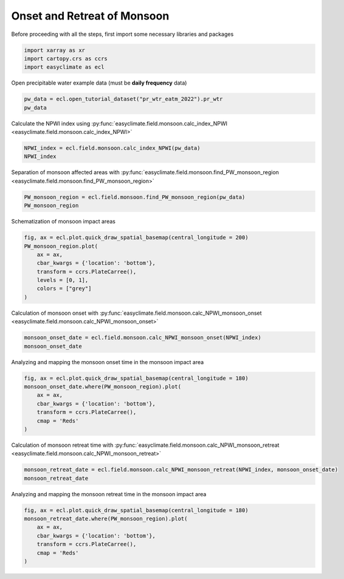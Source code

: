 
.. DO NOT EDIT.
.. THIS FILE WAS AUTOMATICALLY GENERATED BY SPHINX-GALLERY.
.. TO MAKE CHANGES, EDIT THE SOURCE PYTHON FILE:
.. "auto_gallery/plot_monsoon_npwi.py"
.. LINE NUMBERS ARE GIVEN BELOW.

.. only:: html

    .. note::
        :class: sphx-glr-download-link-note

        :ref:`Go to the end <sphx_glr_download_auto_gallery_plot_monsoon_npwi.py>`
        to download the full example code.

.. rst-class:: sphx-glr-example-title

.. _sphx_glr_auto_gallery_plot_monsoon_npwi.py:


Onset and Retreat of Monsoon
=========================================================================================================

Before proceeding with all the steps, first import some necessary libraries and packages

.. GENERATED FROM PYTHON SOURCE LINES 8-12

.. code-block:: Python

    import xarray as xr
    import cartopy.crs as ccrs
    import easyclimate as ecl








.. GENERATED FROM PYTHON SOURCE LINES 13-14

Open precipitable water example data (must be **daily frequency** data)

.. GENERATED FROM PYTHON SOURCE LINES 14-17

.. code-block:: Python

    pw_data = ecl.open_tutorial_dataset("pr_wtr_eatm_2022").pr_wtr
    pw_data





.. rst-class:: sphx-glr-script-out

 .. code-block:: none

    pr_wtr_eatm_2022.nc ━━━━━━━━━━━━━━━━━━ 100.0% • 8.4/8.4 MB • 82.8 MB/s • 0:00:00


.. raw:: html

    <div class="output_subarea output_html rendered_html output_result">
    <div><svg style="position: absolute; width: 0; height: 0; overflow: hidden">
    <defs>
    <symbol id="icon-database" viewBox="0 0 32 32">
    <path d="M16 0c-8.837 0-16 2.239-16 5v4c0 2.761 7.163 5 16 5s16-2.239 16-5v-4c0-2.761-7.163-5-16-5z"></path>
    <path d="M16 17c-8.837 0-16-2.239-16-5v6c0 2.761 7.163 5 16 5s16-2.239 16-5v-6c0 2.761-7.163 5-16 5z"></path>
    <path d="M16 26c-8.837 0-16-2.239-16-5v6c0 2.761 7.163 5 16 5s16-2.239 16-5v-6c0 2.761-7.163 5-16 5z"></path>
    </symbol>
    <symbol id="icon-file-text2" viewBox="0 0 32 32">
    <path d="M28.681 7.159c-0.694-0.947-1.662-2.053-2.724-3.116s-2.169-2.030-3.116-2.724c-1.612-1.182-2.393-1.319-2.841-1.319h-15.5c-1.378 0-2.5 1.121-2.5 2.5v27c0 1.378 1.122 2.5 2.5 2.5h23c1.378 0 2.5-1.122 2.5-2.5v-19.5c0-0.448-0.137-1.23-1.319-2.841zM24.543 5.457c0.959 0.959 1.712 1.825 2.268 2.543h-4.811v-4.811c0.718 0.556 1.584 1.309 2.543 2.268zM28 29.5c0 0.271-0.229 0.5-0.5 0.5h-23c-0.271 0-0.5-0.229-0.5-0.5v-27c0-0.271 0.229-0.5 0.5-0.5 0 0 15.499-0 15.5 0v7c0 0.552 0.448 1 1 1h7v19.5z"></path>
    <path d="M23 26h-14c-0.552 0-1-0.448-1-1s0.448-1 1-1h14c0.552 0 1 0.448 1 1s-0.448 1-1 1z"></path>
    <path d="M23 22h-14c-0.552 0-1-0.448-1-1s0.448-1 1-1h14c0.552 0 1 0.448 1 1s-0.448 1-1 1z"></path>
    <path d="M23 18h-14c-0.552 0-1-0.448-1-1s0.448-1 1-1h14c0.552 0 1 0.448 1 1s-0.448 1-1 1z"></path>
    </symbol>
    </defs>
    </svg>
    <style>/* CSS stylesheet for displaying xarray objects in notebooks */

    :root {
      --xr-font-color0: var(
        --jp-content-font-color0,
        var(--pst-color-text-base rgba(0, 0, 0, 1))
      );
      --xr-font-color2: var(
        --jp-content-font-color2,
        var(--pst-color-text-base, rgba(0, 0, 0, 0.54))
      );
      --xr-font-color3: var(
        --jp-content-font-color3,
        var(--pst-color-text-base, rgba(0, 0, 0, 0.38))
      );
      --xr-border-color: var(
        --jp-border-color2,
        hsl(from var(--pst-color-on-background, white) h s calc(l - 10))
      );
      --xr-disabled-color: var(
        --jp-layout-color3,
        hsl(from var(--pst-color-on-background, white) h s calc(l - 40))
      );
      --xr-background-color: var(
        --jp-layout-color0,
        var(--pst-color-on-background, white)
      );
      --xr-background-color-row-even: var(
        --jp-layout-color1,
        hsl(from var(--pst-color-on-background, white) h s calc(l - 5))
      );
      --xr-background-color-row-odd: var(
        --jp-layout-color2,
        hsl(from var(--pst-color-on-background, white) h s calc(l - 15))
      );
    }

    html[theme="dark"],
    html[data-theme="dark"],
    body[data-theme="dark"],
    body.vscode-dark {
      --xr-font-color0: var(
        --jp-content-font-color0,
        var(--pst-color-text-base, rgba(255, 255, 255, 1))
      );
      --xr-font-color2: var(
        --jp-content-font-color2,
        var(--pst-color-text-base, rgba(255, 255, 255, 0.54))
      );
      --xr-font-color3: var(
        --jp-content-font-color3,
        var(--pst-color-text-base, rgba(255, 255, 255, 0.38))
      );
      --xr-border-color: var(
        --jp-border-color2,
        hsl(from var(--pst-color-on-background, #111111) h s calc(l + 10))
      );
      --xr-disabled-color: var(
        --jp-layout-color3,
        hsl(from var(--pst-color-on-background, #111111) h s calc(l + 40))
      );
      --xr-background-color: var(
        --jp-layout-color0,
        var(--pst-color-on-background, #111111)
      );
      --xr-background-color-row-even: var(
        --jp-layout-color1,
        hsl(from var(--pst-color-on-background, #111111) h s calc(l + 5))
      );
      --xr-background-color-row-odd: var(
        --jp-layout-color2,
        hsl(from var(--pst-color-on-background, #111111) h s calc(l + 15))
      );
    }

    .xr-wrap {
      display: block !important;
      min-width: 300px;
      max-width: 700px;
      line-height: 1.6;
    }

    .xr-text-repr-fallback {
      /* fallback to plain text repr when CSS is not injected (untrusted notebook) */
      display: none;
    }

    .xr-header {
      padding-top: 6px;
      padding-bottom: 6px;
      margin-bottom: 4px;
      border-bottom: solid 1px var(--xr-border-color);
    }

    .xr-header > div,
    .xr-header > ul {
      display: inline;
      margin-top: 0;
      margin-bottom: 0;
    }

    .xr-obj-type,
    .xr-obj-name,
    .xr-group-name {
      margin-left: 2px;
      margin-right: 10px;
    }

    .xr-group-name::before {
      content: "📁";
      padding-right: 0.3em;
    }

    .xr-group-name,
    .xr-obj-type {
      color: var(--xr-font-color2);
    }

    .xr-sections {
      padding-left: 0 !important;
      display: grid;
      grid-template-columns: 150px auto auto 1fr 0 20px 0 20px;
      margin-block-start: 0;
      margin-block-end: 0;
    }

    .xr-section-item {
      display: contents;
    }

    .xr-section-item input {
      display: inline-block;
      opacity: 0;
      height: 0;
      margin: 0;
    }

    .xr-section-item input + label {
      color: var(--xr-disabled-color);
      border: 2px solid transparent !important;
    }

    .xr-section-item input:enabled + label {
      cursor: pointer;
      color: var(--xr-font-color2);
    }

    .xr-section-item input:focus + label {
      border: 2px solid var(--xr-font-color0) !important;
    }

    .xr-section-item input:enabled + label:hover {
      color: var(--xr-font-color0);
    }

    .xr-section-summary {
      grid-column: 1;
      color: var(--xr-font-color2);
      font-weight: 500;
    }

    .xr-section-summary > span {
      display: inline-block;
      padding-left: 0.5em;
    }

    .xr-section-summary-in:disabled + label {
      color: var(--xr-font-color2);
    }

    .xr-section-summary-in + label:before {
      display: inline-block;
      content: "►";
      font-size: 11px;
      width: 15px;
      text-align: center;
    }

    .xr-section-summary-in:disabled + label:before {
      color: var(--xr-disabled-color);
    }

    .xr-section-summary-in:checked + label:before {
      content: "▼";
    }

    .xr-section-summary-in:checked + label > span {
      display: none;
    }

    .xr-section-summary,
    .xr-section-inline-details {
      padding-top: 4px;
    }

    .xr-section-inline-details {
      grid-column: 2 / -1;
    }

    .xr-section-details {
      display: none;
      grid-column: 1 / -1;
      margin-top: 4px;
      margin-bottom: 5px;
    }

    .xr-section-summary-in:checked ~ .xr-section-details {
      display: contents;
    }

    .xr-group-box {
      display: inline-grid;
      grid-template-columns: 0px 20px auto;
      width: 100%;
    }

    .xr-group-box-vline {
      grid-column-start: 1;
      border-right: 0.2em solid;
      border-color: var(--xr-border-color);
      width: 0px;
    }

    .xr-group-box-hline {
      grid-column-start: 2;
      grid-row-start: 1;
      height: 1em;
      width: 20px;
      border-bottom: 0.2em solid;
      border-color: var(--xr-border-color);
    }

    .xr-group-box-contents {
      grid-column-start: 3;
    }

    .xr-array-wrap {
      grid-column: 1 / -1;
      display: grid;
      grid-template-columns: 20px auto;
    }

    .xr-array-wrap > label {
      grid-column: 1;
      vertical-align: top;
    }

    .xr-preview {
      color: var(--xr-font-color3);
    }

    .xr-array-preview,
    .xr-array-data {
      padding: 0 5px !important;
      grid-column: 2;
    }

    .xr-array-data,
    .xr-array-in:checked ~ .xr-array-preview {
      display: none;
    }

    .xr-array-in:checked ~ .xr-array-data,
    .xr-array-preview {
      display: inline-block;
    }

    .xr-dim-list {
      display: inline-block !important;
      list-style: none;
      padding: 0 !important;
      margin: 0;
    }

    .xr-dim-list li {
      display: inline-block;
      padding: 0;
      margin: 0;
    }

    .xr-dim-list:before {
      content: "(";
    }

    .xr-dim-list:after {
      content: ")";
    }

    .xr-dim-list li:not(:last-child):after {
      content: ",";
      padding-right: 5px;
    }

    .xr-has-index {
      font-weight: bold;
    }

    .xr-var-list,
    .xr-var-item {
      display: contents;
    }

    .xr-var-item > div,
    .xr-var-item label,
    .xr-var-item > .xr-var-name span {
      background-color: var(--xr-background-color-row-even);
      border-color: var(--xr-background-color-row-odd);
      margin-bottom: 0;
      padding-top: 2px;
    }

    .xr-var-item > .xr-var-name:hover span {
      padding-right: 5px;
    }

    .xr-var-list > li:nth-child(odd) > div,
    .xr-var-list > li:nth-child(odd) > label,
    .xr-var-list > li:nth-child(odd) > .xr-var-name span {
      background-color: var(--xr-background-color-row-odd);
      border-color: var(--xr-background-color-row-even);
    }

    .xr-var-name {
      grid-column: 1;
    }

    .xr-var-dims {
      grid-column: 2;
    }

    .xr-var-dtype {
      grid-column: 3;
      text-align: right;
      color: var(--xr-font-color2);
    }

    .xr-var-preview {
      grid-column: 4;
    }

    .xr-index-preview {
      grid-column: 2 / 5;
      color: var(--xr-font-color2);
    }

    .xr-var-name,
    .xr-var-dims,
    .xr-var-dtype,
    .xr-preview,
    .xr-attrs dt {
      white-space: nowrap;
      overflow: hidden;
      text-overflow: ellipsis;
      padding-right: 10px;
    }

    .xr-var-name:hover,
    .xr-var-dims:hover,
    .xr-var-dtype:hover,
    .xr-attrs dt:hover {
      overflow: visible;
      width: auto;
      z-index: 1;
    }

    .xr-var-attrs,
    .xr-var-data,
    .xr-index-data {
      display: none;
      border-top: 2px dotted var(--xr-background-color);
      padding-bottom: 20px !important;
      padding-top: 10px !important;
    }

    .xr-var-attrs-in + label,
    .xr-var-data-in + label,
    .xr-index-data-in + label {
      padding: 0 1px;
    }

    .xr-var-attrs-in:checked ~ .xr-var-attrs,
    .xr-var-data-in:checked ~ .xr-var-data,
    .xr-index-data-in:checked ~ .xr-index-data {
      display: block;
    }

    .xr-var-data > table {
      float: right;
    }

    .xr-var-data > pre,
    .xr-index-data > pre,
    .xr-var-data > table > tbody > tr {
      background-color: transparent !important;
    }

    .xr-var-name span,
    .xr-var-data,
    .xr-index-name div,
    .xr-index-data,
    .xr-attrs {
      padding-left: 25px !important;
    }

    .xr-attrs,
    .xr-var-attrs,
    .xr-var-data,
    .xr-index-data {
      grid-column: 1 / -1;
    }

    dl.xr-attrs {
      padding: 0;
      margin: 0;
      display: grid;
      grid-template-columns: 125px auto;
    }

    .xr-attrs dt,
    .xr-attrs dd {
      padding: 0;
      margin: 0;
      float: left;
      padding-right: 10px;
      width: auto;
    }

    .xr-attrs dt {
      font-weight: normal;
      grid-column: 1;
    }

    .xr-attrs dt:hover span {
      display: inline-block;
      background: var(--xr-background-color);
      padding-right: 10px;
    }

    .xr-attrs dd {
      grid-column: 2;
      white-space: pre-wrap;
      word-break: break-all;
    }

    .xr-icon-database,
    .xr-icon-file-text2,
    .xr-no-icon {
      display: inline-block;
      vertical-align: middle;
      width: 1em;
      height: 1.5em !important;
      stroke-width: 0;
      stroke: currentColor;
      fill: currentColor;
    }

    .xr-var-attrs-in:checked + label > .xr-icon-file-text2,
    .xr-var-data-in:checked + label > .xr-icon-database,
    .xr-index-data-in:checked + label > .xr-icon-database {
      color: var(--xr-font-color0);
      filter: drop-shadow(1px 1px 5px var(--xr-font-color2));
      stroke-width: 0.8px;
    }
    </style><pre class='xr-text-repr-fallback'>&lt;xarray.DataArray &#x27;pr_wtr&#x27; (time: 365, lat: 73, lon: 144)&gt; Size: 15MB
    [3836880 values with dtype=float32]
    Coordinates:
      * time     (time) datetime64[ns] 3kB 2022-01-01 2022-01-02 ... 2022-12-31
      * lat      (lat) float32 292B 90.0 87.5 85.0 82.5 ... -82.5 -85.0 -87.5 -90.0
      * lon      (lon) float32 576B 0.0 2.5 5.0 7.5 10.0 ... 350.0 352.5 355.0 357.5
    Attributes:
        long_name:     mean Daily Precipitable Water for entire atmosphere
        units:         kg/m^2
        precision:     2
        GRIB_id:       54
        GRIB_name:     PWAT
        var_desc:      Precipitable Water Content
        dataset:       NCEP Reanalysis Daily Averages
        level_desc:    Entire Atmosphere Considered As a Single Layer
        statistic:     Mean
        parent_stat:   Individual Obs
        valid_range:   [-50. 150.]
        actual_range:  [-4.8      81.075005]</pre><div class='xr-wrap' style='display:none'><div class='xr-header'><div class='xr-obj-type'>xarray.DataArray</div><div class='xr-obj-name'>&#x27;pr_wtr&#x27;</div><ul class='xr-dim-list'><li><span class='xr-has-index'>time</span>: 365</li><li><span class='xr-has-index'>lat</span>: 73</li><li><span class='xr-has-index'>lon</span>: 144</li></ul></div><ul class='xr-sections'><li class='xr-section-item'><div class='xr-array-wrap'><input id='section-0f83b98e-2aa9-40e3-a8f4-07100aab7bab' class='xr-array-in' type='checkbox' checked><label for='section-0f83b98e-2aa9-40e3-a8f4-07100aab7bab' title='Show/hide data repr'><svg class='icon xr-icon-database'><use xlink:href='#icon-database'></use></svg></label><div class='xr-array-preview xr-preview'><span>...</span></div><div class='xr-array-data'><pre>[3836880 values with dtype=float32]</pre></div></div></li><li class='xr-section-item'><input id='section-c4e53a6f-0633-4da4-91c7-65a84ee6aa37' class='xr-section-summary-in' type='checkbox'  checked><label for='section-c4e53a6f-0633-4da4-91c7-65a84ee6aa37' class='xr-section-summary' >Coordinates: <span>(3)</span></label><div class='xr-section-inline-details'></div><div class='xr-section-details'><ul class='xr-var-list'><li class='xr-var-item'><div class='xr-var-name'><span class='xr-has-index'>time</span></div><div class='xr-var-dims'>(time)</div><div class='xr-var-dtype'>datetime64[ns]</div><div class='xr-var-preview xr-preview'>2022-01-01 ... 2022-12-31</div><input id='attrs-36242379-c207-4f57-97c0-123d41a5c0f4' class='xr-var-attrs-in' type='checkbox' ><label for='attrs-36242379-c207-4f57-97c0-123d41a5c0f4' title='Show/Hide attributes'><svg class='icon xr-icon-file-text2'><use xlink:href='#icon-file-text2'></use></svg></label><input id='data-f3343c31-9bef-443c-adea-5f921b32c579' class='xr-var-data-in' type='checkbox'><label for='data-f3343c31-9bef-443c-adea-5f921b32c579' title='Show/Hide data repr'><svg class='icon xr-icon-database'><use xlink:href='#icon-database'></use></svg></label><div class='xr-var-attrs'><dl class='xr-attrs'><dt><span>long_name :</span></dt><dd>Time</dd><dt><span>delta_t :</span></dt><dd>0000-00-01 00:00:00</dd><dt><span>standard_name :</span></dt><dd>time</dd><dt><span>axis :</span></dt><dd>T</dd><dt><span>avg_period :</span></dt><dd>0000-00-01 00:00:00</dd><dt><span>coordinate_defines :</span></dt><dd>start</dd><dt><span>actual_range :</span></dt><dd>[1946016. 1954752.]</dd></dl></div><div class='xr-var-data'><pre>array([&#x27;2022-01-01T00:00:00.000000000&#x27;, &#x27;2022-01-02T00:00:00.000000000&#x27;,
           &#x27;2022-01-03T00:00:00.000000000&#x27;, ..., &#x27;2022-12-29T00:00:00.000000000&#x27;,
           &#x27;2022-12-30T00:00:00.000000000&#x27;, &#x27;2022-12-31T00:00:00.000000000&#x27;],
          shape=(365,), dtype=&#x27;datetime64[ns]&#x27;)</pre></div></li><li class='xr-var-item'><div class='xr-var-name'><span class='xr-has-index'>lat</span></div><div class='xr-var-dims'>(lat)</div><div class='xr-var-dtype'>float32</div><div class='xr-var-preview xr-preview'>90.0 87.5 85.0 ... -87.5 -90.0</div><input id='attrs-fba48cbd-e846-41a8-b892-1fa1e6cac97b' class='xr-var-attrs-in' type='checkbox' ><label for='attrs-fba48cbd-e846-41a8-b892-1fa1e6cac97b' title='Show/Hide attributes'><svg class='icon xr-icon-file-text2'><use xlink:href='#icon-file-text2'></use></svg></label><input id='data-06e1df7d-4db6-40a9-b809-caf2d0eef9ce' class='xr-var-data-in' type='checkbox'><label for='data-06e1df7d-4db6-40a9-b809-caf2d0eef9ce' title='Show/Hide data repr'><svg class='icon xr-icon-database'><use xlink:href='#icon-database'></use></svg></label><div class='xr-var-attrs'><dl class='xr-attrs'><dt><span>units :</span></dt><dd>degrees_north</dd><dt><span>actual_range :</span></dt><dd>[ 90. -90.]</dd><dt><span>long_name :</span></dt><dd>Latitude</dd><dt><span>standard_name :</span></dt><dd>latitude</dd><dt><span>axis :</span></dt><dd>Y</dd></dl></div><div class='xr-var-data'><pre>array([ 90. ,  87.5,  85. ,  82.5,  80. ,  77.5,  75. ,  72.5,  70. ,  67.5,
            65. ,  62.5,  60. ,  57.5,  55. ,  52.5,  50. ,  47.5,  45. ,  42.5,
            40. ,  37.5,  35. ,  32.5,  30. ,  27.5,  25. ,  22.5,  20. ,  17.5,
            15. ,  12.5,  10. ,   7.5,   5. ,   2.5,   0. ,  -2.5,  -5. ,  -7.5,
           -10. , -12.5, -15. , -17.5, -20. , -22.5, -25. , -27.5, -30. , -32.5,
           -35. , -37.5, -40. , -42.5, -45. , -47.5, -50. , -52.5, -55. , -57.5,
           -60. , -62.5, -65. , -67.5, -70. , -72.5, -75. , -77.5, -80. , -82.5,
           -85. , -87.5, -90. ], dtype=float32)</pre></div></li><li class='xr-var-item'><div class='xr-var-name'><span class='xr-has-index'>lon</span></div><div class='xr-var-dims'>(lon)</div><div class='xr-var-dtype'>float32</div><div class='xr-var-preview xr-preview'>0.0 2.5 5.0 ... 352.5 355.0 357.5</div><input id='attrs-f58af50f-47c5-4439-83ef-791438d6e7e0' class='xr-var-attrs-in' type='checkbox' ><label for='attrs-f58af50f-47c5-4439-83ef-791438d6e7e0' title='Show/Hide attributes'><svg class='icon xr-icon-file-text2'><use xlink:href='#icon-file-text2'></use></svg></label><input id='data-d0880e75-85ac-4fa4-b20e-4b3f8a8252bf' class='xr-var-data-in' type='checkbox'><label for='data-d0880e75-85ac-4fa4-b20e-4b3f8a8252bf' title='Show/Hide data repr'><svg class='icon xr-icon-database'><use xlink:href='#icon-database'></use></svg></label><div class='xr-var-attrs'><dl class='xr-attrs'><dt><span>units :</span></dt><dd>degrees_east</dd><dt><span>long_name :</span></dt><dd>Longitude</dd><dt><span>actual_range :</span></dt><dd>[  0.  357.5]</dd><dt><span>standard_name :</span></dt><dd>longitude</dd><dt><span>axis :</span></dt><dd>X</dd></dl></div><div class='xr-var-data'><pre>array([  0. ,   2.5,   5. ,   7.5,  10. ,  12.5,  15. ,  17.5,  20. ,  22.5,
            25. ,  27.5,  30. ,  32.5,  35. ,  37.5,  40. ,  42.5,  45. ,  47.5,
            50. ,  52.5,  55. ,  57.5,  60. ,  62.5,  65. ,  67.5,  70. ,  72.5,
            75. ,  77.5,  80. ,  82.5,  85. ,  87.5,  90. ,  92.5,  95. ,  97.5,
           100. , 102.5, 105. , 107.5, 110. , 112.5, 115. , 117.5, 120. , 122.5,
           125. , 127.5, 130. , 132.5, 135. , 137.5, 140. , 142.5, 145. , 147.5,
           150. , 152.5, 155. , 157.5, 160. , 162.5, 165. , 167.5, 170. , 172.5,
           175. , 177.5, 180. , 182.5, 185. , 187.5, 190. , 192.5, 195. , 197.5,
           200. , 202.5, 205. , 207.5, 210. , 212.5, 215. , 217.5, 220. , 222.5,
           225. , 227.5, 230. , 232.5, 235. , 237.5, 240. , 242.5, 245. , 247.5,
           250. , 252.5, 255. , 257.5, 260. , 262.5, 265. , 267.5, 270. , 272.5,
           275. , 277.5, 280. , 282.5, 285. , 287.5, 290. , 292.5, 295. , 297.5,
           300. , 302.5, 305. , 307.5, 310. , 312.5, 315. , 317.5, 320. , 322.5,
           325. , 327.5, 330. , 332.5, 335. , 337.5, 340. , 342.5, 345. , 347.5,
           350. , 352.5, 355. , 357.5], dtype=float32)</pre></div></li></ul></div></li><li class='xr-section-item'><input id='section-eac20d72-861c-4f5f-ba0b-7b0514dacdf3' class='xr-section-summary-in' type='checkbox'  ><label for='section-eac20d72-861c-4f5f-ba0b-7b0514dacdf3' class='xr-section-summary' >Attributes: <span>(12)</span></label><div class='xr-section-inline-details'></div><div class='xr-section-details'><dl class='xr-attrs'><dt><span>long_name :</span></dt><dd>mean Daily Precipitable Water for entire atmosphere</dd><dt><span>units :</span></dt><dd>kg/m^2</dd><dt><span>precision :</span></dt><dd>2</dd><dt><span>GRIB_id :</span></dt><dd>54</dd><dt><span>GRIB_name :</span></dt><dd>PWAT</dd><dt><span>var_desc :</span></dt><dd>Precipitable Water Content</dd><dt><span>dataset :</span></dt><dd>NCEP Reanalysis Daily Averages</dd><dt><span>level_desc :</span></dt><dd>Entire Atmosphere Considered As a Single Layer</dd><dt><span>statistic :</span></dt><dd>Mean</dd><dt><span>parent_stat :</span></dt><dd>Individual Obs</dd><dt><span>valid_range :</span></dt><dd>[-50. 150.]</dd><dt><span>actual_range :</span></dt><dd>[-4.8      81.075005]</dd></dl></div></li></ul></div></div>
    </div>
    <br />
    <br />

.. GENERATED FROM PYTHON SOURCE LINES 18-24

Calculate the NPWI index using :py:func:`easyclimate.field.monsoon.calc_index_NPWI <easyclimate.field.monsoon.calc_index_NPWI>`

.. seealso::

  - Zeng, X., and E. Lu, 2004: Globally Unified Monsoon Onset and Retreat Indexes. J. Climate, 17, 2241–2248, https://journals.ametsoc.org/view/journals/clim/17/11/1520-0442_2004_017_2241_gumoar_2.0.co_2.xml.
  - Tang Xu, Chen Baode, Liang Ping, Qian Weihong. Definition and features of the north edge of Asian summer monsoon. Acta Meteorologica Sinica (Chinese), 2009, (1): 83-89. doi: http://dx.doi.org/10.11676/qxxb2009.009

.. GENERATED FROM PYTHON SOURCE LINES 24-27

.. code-block:: Python

    NPWI_index = ecl.field.monsoon.calc_index_NPWI(pw_data)
    NPWI_index






.. raw:: html

    <div class="output_subarea output_html rendered_html output_result">
    <div><svg style="position: absolute; width: 0; height: 0; overflow: hidden">
    <defs>
    <symbol id="icon-database" viewBox="0 0 32 32">
    <path d="M16 0c-8.837 0-16 2.239-16 5v4c0 2.761 7.163 5 16 5s16-2.239 16-5v-4c0-2.761-7.163-5-16-5z"></path>
    <path d="M16 17c-8.837 0-16-2.239-16-5v6c0 2.761 7.163 5 16 5s16-2.239 16-5v-6c0 2.761-7.163 5-16 5z"></path>
    <path d="M16 26c-8.837 0-16-2.239-16-5v6c0 2.761 7.163 5 16 5s16-2.239 16-5v-6c0 2.761-7.163 5-16 5z"></path>
    </symbol>
    <symbol id="icon-file-text2" viewBox="0 0 32 32">
    <path d="M28.681 7.159c-0.694-0.947-1.662-2.053-2.724-3.116s-2.169-2.030-3.116-2.724c-1.612-1.182-2.393-1.319-2.841-1.319h-15.5c-1.378 0-2.5 1.121-2.5 2.5v27c0 1.378 1.122 2.5 2.5 2.5h23c1.378 0 2.5-1.122 2.5-2.5v-19.5c0-0.448-0.137-1.23-1.319-2.841zM24.543 5.457c0.959 0.959 1.712 1.825 2.268 2.543h-4.811v-4.811c0.718 0.556 1.584 1.309 2.543 2.268zM28 29.5c0 0.271-0.229 0.5-0.5 0.5h-23c-0.271 0-0.5-0.229-0.5-0.5v-27c0-0.271 0.229-0.5 0.5-0.5 0 0 15.499-0 15.5 0v7c0 0.552 0.448 1 1 1h7v19.5z"></path>
    <path d="M23 26h-14c-0.552 0-1-0.448-1-1s0.448-1 1-1h14c0.552 0 1 0.448 1 1s-0.448 1-1 1z"></path>
    <path d="M23 22h-14c-0.552 0-1-0.448-1-1s0.448-1 1-1h14c0.552 0 1 0.448 1 1s-0.448 1-1 1z"></path>
    <path d="M23 18h-14c-0.552 0-1-0.448-1-1s0.448-1 1-1h14c0.552 0 1 0.448 1 1s-0.448 1-1 1z"></path>
    </symbol>
    </defs>
    </svg>
    <style>/* CSS stylesheet for displaying xarray objects in notebooks */

    :root {
      --xr-font-color0: var(
        --jp-content-font-color0,
        var(--pst-color-text-base rgba(0, 0, 0, 1))
      );
      --xr-font-color2: var(
        --jp-content-font-color2,
        var(--pst-color-text-base, rgba(0, 0, 0, 0.54))
      );
      --xr-font-color3: var(
        --jp-content-font-color3,
        var(--pst-color-text-base, rgba(0, 0, 0, 0.38))
      );
      --xr-border-color: var(
        --jp-border-color2,
        hsl(from var(--pst-color-on-background, white) h s calc(l - 10))
      );
      --xr-disabled-color: var(
        --jp-layout-color3,
        hsl(from var(--pst-color-on-background, white) h s calc(l - 40))
      );
      --xr-background-color: var(
        --jp-layout-color0,
        var(--pst-color-on-background, white)
      );
      --xr-background-color-row-even: var(
        --jp-layout-color1,
        hsl(from var(--pst-color-on-background, white) h s calc(l - 5))
      );
      --xr-background-color-row-odd: var(
        --jp-layout-color2,
        hsl(from var(--pst-color-on-background, white) h s calc(l - 15))
      );
    }

    html[theme="dark"],
    html[data-theme="dark"],
    body[data-theme="dark"],
    body.vscode-dark {
      --xr-font-color0: var(
        --jp-content-font-color0,
        var(--pst-color-text-base, rgba(255, 255, 255, 1))
      );
      --xr-font-color2: var(
        --jp-content-font-color2,
        var(--pst-color-text-base, rgba(255, 255, 255, 0.54))
      );
      --xr-font-color3: var(
        --jp-content-font-color3,
        var(--pst-color-text-base, rgba(255, 255, 255, 0.38))
      );
      --xr-border-color: var(
        --jp-border-color2,
        hsl(from var(--pst-color-on-background, #111111) h s calc(l + 10))
      );
      --xr-disabled-color: var(
        --jp-layout-color3,
        hsl(from var(--pst-color-on-background, #111111) h s calc(l + 40))
      );
      --xr-background-color: var(
        --jp-layout-color0,
        var(--pst-color-on-background, #111111)
      );
      --xr-background-color-row-even: var(
        --jp-layout-color1,
        hsl(from var(--pst-color-on-background, #111111) h s calc(l + 5))
      );
      --xr-background-color-row-odd: var(
        --jp-layout-color2,
        hsl(from var(--pst-color-on-background, #111111) h s calc(l + 15))
      );
    }

    .xr-wrap {
      display: block !important;
      min-width: 300px;
      max-width: 700px;
      line-height: 1.6;
    }

    .xr-text-repr-fallback {
      /* fallback to plain text repr when CSS is not injected (untrusted notebook) */
      display: none;
    }

    .xr-header {
      padding-top: 6px;
      padding-bottom: 6px;
      margin-bottom: 4px;
      border-bottom: solid 1px var(--xr-border-color);
    }

    .xr-header > div,
    .xr-header > ul {
      display: inline;
      margin-top: 0;
      margin-bottom: 0;
    }

    .xr-obj-type,
    .xr-obj-name,
    .xr-group-name {
      margin-left: 2px;
      margin-right: 10px;
    }

    .xr-group-name::before {
      content: "📁";
      padding-right: 0.3em;
    }

    .xr-group-name,
    .xr-obj-type {
      color: var(--xr-font-color2);
    }

    .xr-sections {
      padding-left: 0 !important;
      display: grid;
      grid-template-columns: 150px auto auto 1fr 0 20px 0 20px;
      margin-block-start: 0;
      margin-block-end: 0;
    }

    .xr-section-item {
      display: contents;
    }

    .xr-section-item input {
      display: inline-block;
      opacity: 0;
      height: 0;
      margin: 0;
    }

    .xr-section-item input + label {
      color: var(--xr-disabled-color);
      border: 2px solid transparent !important;
    }

    .xr-section-item input:enabled + label {
      cursor: pointer;
      color: var(--xr-font-color2);
    }

    .xr-section-item input:focus + label {
      border: 2px solid var(--xr-font-color0) !important;
    }

    .xr-section-item input:enabled + label:hover {
      color: var(--xr-font-color0);
    }

    .xr-section-summary {
      grid-column: 1;
      color: var(--xr-font-color2);
      font-weight: 500;
    }

    .xr-section-summary > span {
      display: inline-block;
      padding-left: 0.5em;
    }

    .xr-section-summary-in:disabled + label {
      color: var(--xr-font-color2);
    }

    .xr-section-summary-in + label:before {
      display: inline-block;
      content: "►";
      font-size: 11px;
      width: 15px;
      text-align: center;
    }

    .xr-section-summary-in:disabled + label:before {
      color: var(--xr-disabled-color);
    }

    .xr-section-summary-in:checked + label:before {
      content: "▼";
    }

    .xr-section-summary-in:checked + label > span {
      display: none;
    }

    .xr-section-summary,
    .xr-section-inline-details {
      padding-top: 4px;
    }

    .xr-section-inline-details {
      grid-column: 2 / -1;
    }

    .xr-section-details {
      display: none;
      grid-column: 1 / -1;
      margin-top: 4px;
      margin-bottom: 5px;
    }

    .xr-section-summary-in:checked ~ .xr-section-details {
      display: contents;
    }

    .xr-group-box {
      display: inline-grid;
      grid-template-columns: 0px 20px auto;
      width: 100%;
    }

    .xr-group-box-vline {
      grid-column-start: 1;
      border-right: 0.2em solid;
      border-color: var(--xr-border-color);
      width: 0px;
    }

    .xr-group-box-hline {
      grid-column-start: 2;
      grid-row-start: 1;
      height: 1em;
      width: 20px;
      border-bottom: 0.2em solid;
      border-color: var(--xr-border-color);
    }

    .xr-group-box-contents {
      grid-column-start: 3;
    }

    .xr-array-wrap {
      grid-column: 1 / -1;
      display: grid;
      grid-template-columns: 20px auto;
    }

    .xr-array-wrap > label {
      grid-column: 1;
      vertical-align: top;
    }

    .xr-preview {
      color: var(--xr-font-color3);
    }

    .xr-array-preview,
    .xr-array-data {
      padding: 0 5px !important;
      grid-column: 2;
    }

    .xr-array-data,
    .xr-array-in:checked ~ .xr-array-preview {
      display: none;
    }

    .xr-array-in:checked ~ .xr-array-data,
    .xr-array-preview {
      display: inline-block;
    }

    .xr-dim-list {
      display: inline-block !important;
      list-style: none;
      padding: 0 !important;
      margin: 0;
    }

    .xr-dim-list li {
      display: inline-block;
      padding: 0;
      margin: 0;
    }

    .xr-dim-list:before {
      content: "(";
    }

    .xr-dim-list:after {
      content: ")";
    }

    .xr-dim-list li:not(:last-child):after {
      content: ",";
      padding-right: 5px;
    }

    .xr-has-index {
      font-weight: bold;
    }

    .xr-var-list,
    .xr-var-item {
      display: contents;
    }

    .xr-var-item > div,
    .xr-var-item label,
    .xr-var-item > .xr-var-name span {
      background-color: var(--xr-background-color-row-even);
      border-color: var(--xr-background-color-row-odd);
      margin-bottom: 0;
      padding-top: 2px;
    }

    .xr-var-item > .xr-var-name:hover span {
      padding-right: 5px;
    }

    .xr-var-list > li:nth-child(odd) > div,
    .xr-var-list > li:nth-child(odd) > label,
    .xr-var-list > li:nth-child(odd) > .xr-var-name span {
      background-color: var(--xr-background-color-row-odd);
      border-color: var(--xr-background-color-row-even);
    }

    .xr-var-name {
      grid-column: 1;
    }

    .xr-var-dims {
      grid-column: 2;
    }

    .xr-var-dtype {
      grid-column: 3;
      text-align: right;
      color: var(--xr-font-color2);
    }

    .xr-var-preview {
      grid-column: 4;
    }

    .xr-index-preview {
      grid-column: 2 / 5;
      color: var(--xr-font-color2);
    }

    .xr-var-name,
    .xr-var-dims,
    .xr-var-dtype,
    .xr-preview,
    .xr-attrs dt {
      white-space: nowrap;
      overflow: hidden;
      text-overflow: ellipsis;
      padding-right: 10px;
    }

    .xr-var-name:hover,
    .xr-var-dims:hover,
    .xr-var-dtype:hover,
    .xr-attrs dt:hover {
      overflow: visible;
      width: auto;
      z-index: 1;
    }

    .xr-var-attrs,
    .xr-var-data,
    .xr-index-data {
      display: none;
      border-top: 2px dotted var(--xr-background-color);
      padding-bottom: 20px !important;
      padding-top: 10px !important;
    }

    .xr-var-attrs-in + label,
    .xr-var-data-in + label,
    .xr-index-data-in + label {
      padding: 0 1px;
    }

    .xr-var-attrs-in:checked ~ .xr-var-attrs,
    .xr-var-data-in:checked ~ .xr-var-data,
    .xr-index-data-in:checked ~ .xr-index-data {
      display: block;
    }

    .xr-var-data > table {
      float: right;
    }

    .xr-var-data > pre,
    .xr-index-data > pre,
    .xr-var-data > table > tbody > tr {
      background-color: transparent !important;
    }

    .xr-var-name span,
    .xr-var-data,
    .xr-index-name div,
    .xr-index-data,
    .xr-attrs {
      padding-left: 25px !important;
    }

    .xr-attrs,
    .xr-var-attrs,
    .xr-var-data,
    .xr-index-data {
      grid-column: 1 / -1;
    }

    dl.xr-attrs {
      padding: 0;
      margin: 0;
      display: grid;
      grid-template-columns: 125px auto;
    }

    .xr-attrs dt,
    .xr-attrs dd {
      padding: 0;
      margin: 0;
      float: left;
      padding-right: 10px;
      width: auto;
    }

    .xr-attrs dt {
      font-weight: normal;
      grid-column: 1;
    }

    .xr-attrs dt:hover span {
      display: inline-block;
      background: var(--xr-background-color);
      padding-right: 10px;
    }

    .xr-attrs dd {
      grid-column: 2;
      white-space: pre-wrap;
      word-break: break-all;
    }

    .xr-icon-database,
    .xr-icon-file-text2,
    .xr-no-icon {
      display: inline-block;
      vertical-align: middle;
      width: 1em;
      height: 1.5em !important;
      stroke-width: 0;
      stroke: currentColor;
      fill: currentColor;
    }

    .xr-var-attrs-in:checked + label > .xr-icon-file-text2,
    .xr-var-data-in:checked + label > .xr-icon-database,
    .xr-index-data-in:checked + label > .xr-icon-database {
      color: var(--xr-font-color0);
      filter: drop-shadow(1px 1px 5px var(--xr-font-color2));
      stroke-width: 0.8px;
    }
    </style><pre class='xr-text-repr-fallback'>&lt;xarray.DataArray &#x27;pr_wtr&#x27; (time: 365, lat: 73, lon: 144)&gt; Size: 15MB
    array([[[0.11188813, 0.11188813, 0.11188813, ..., 0.11188813,
             0.11188813, 0.11188813],
            [0.09598216, 0.0935412 , 0.09242763, ..., 0.10045148,
             0.09988777, 0.09955256],
            [0.09099708, 0.0909971 , 0.09108527, ..., 0.08562992,
             0.08699901, 0.08949416],
            ...,
            [0.484375  , 0.4631579 , 0.45161286, ..., 0.52763814,
             0.5177665 , 0.49230772],
            [0.5232558 , 0.51445085, 0.5058139 , ..., 0.5257143 ,
             0.52298856, 0.52298856],
            [0.57812494, 0.57812494, 0.57812494, ..., 0.57812494,
             0.57812494, 0.57812494]],

           [[0.13519815, 0.13519815, 0.13519815, ..., 0.13519815,
             0.13519815, 0.13519815],
            [0.10491072, 0.10022272, 0.09799556, ..., 0.10948082,
             0.10886644, 0.10738254],
            [0.10648596, 0.10745402, 0.10852714, ..., 0.09744094,
             0.10068426, 0.1040856 ],
    ...
            [0.42708334, 0.42105263, 0.4139785 , ..., 0.45226127,
             0.44162434, 0.43589744],
            [0.4127907 , 0.40462428, 0.40697673, ..., 0.3885714 ,
             0.39080462, 0.40229887],
            [0.40624997, 0.40624997, 0.40624997, ..., 0.40624997,
             0.40624997, 0.40624997]],

           [[0.1864802 , 0.1864802 , 0.1864802 , ..., 0.1864802 ,
             0.1864802 , 0.1864802 ],
            [0.1964286 , 0.19265033, 0.18708242, ..., 0.20541763,
             0.20314254, 0.19910516],
            [0.1577928 , 0.1568248 , 0.15600777, ..., 0.16043305,
             0.15933527, 0.15758753],
            ...,
            [0.41666666, 0.41578948, 0.40860215, ..., 0.40703517,
             0.41116747, 0.4051282 ],
            [0.37209302, 0.3699422 , 0.3837209 , ..., 0.34285712,
             0.3448276 , 0.36206898],
            [0.3359375 , 0.3359375 , 0.3359375 , ..., 0.3359375 ,
             0.3359375 , 0.3359375 ]]], shape=(365, 73, 144), dtype=float32)
    Coordinates:
      * time     (time) datetime64[ns] 3kB 2022-01-01 2022-01-02 ... 2022-12-31
      * lat      (lat) float32 292B 90.0 87.5 85.0 82.5 ... -82.5 -85.0 -87.5 -90.0
      * lon      (lon) float32 576B 0.0 2.5 5.0 7.5 10.0 ... 350.0 352.5 355.0 357.5
    Attributes:
        long_name:     mean Daily Precipitable Water for entire atmosphere
        units:         kg/m^2
        precision:     2
        GRIB_id:       54
        GRIB_name:     PWAT
        var_desc:      Precipitable Water Content
        dataset:       NCEP Reanalysis Daily Averages
        level_desc:    Entire Atmosphere Considered As a Single Layer
        statistic:     Mean
        parent_stat:   Individual Obs
        valid_range:   [-50. 150.]
        actual_range:  [-4.8      81.075005]</pre><div class='xr-wrap' style='display:none'><div class='xr-header'><div class='xr-obj-type'>xarray.DataArray</div><div class='xr-obj-name'>&#x27;pr_wtr&#x27;</div><ul class='xr-dim-list'><li><span class='xr-has-index'>time</span>: 365</li><li><span class='xr-has-index'>lat</span>: 73</li><li><span class='xr-has-index'>lon</span>: 144</li></ul></div><ul class='xr-sections'><li class='xr-section-item'><div class='xr-array-wrap'><input id='section-53f12174-5c05-48d7-97f3-f9e6b4a14f63' class='xr-array-in' type='checkbox' checked><label for='section-53f12174-5c05-48d7-97f3-f9e6b4a14f63' title='Show/hide data repr'><svg class='icon xr-icon-database'><use xlink:href='#icon-database'></use></svg></label><div class='xr-array-preview xr-preview'><span>0.1119 0.1119 0.1119 0.1119 0.1119 ... 0.3359 0.3359 0.3359 0.3359</span></div><div class='xr-array-data'><pre>array([[[0.11188813, 0.11188813, 0.11188813, ..., 0.11188813,
             0.11188813, 0.11188813],
            [0.09598216, 0.0935412 , 0.09242763, ..., 0.10045148,
             0.09988777, 0.09955256],
            [0.09099708, 0.0909971 , 0.09108527, ..., 0.08562992,
             0.08699901, 0.08949416],
            ...,
            [0.484375  , 0.4631579 , 0.45161286, ..., 0.52763814,
             0.5177665 , 0.49230772],
            [0.5232558 , 0.51445085, 0.5058139 , ..., 0.5257143 ,
             0.52298856, 0.52298856],
            [0.57812494, 0.57812494, 0.57812494, ..., 0.57812494,
             0.57812494, 0.57812494]],

           [[0.13519815, 0.13519815, 0.13519815, ..., 0.13519815,
             0.13519815, 0.13519815],
            [0.10491072, 0.10022272, 0.09799556, ..., 0.10948082,
             0.10886644, 0.10738254],
            [0.10648596, 0.10745402, 0.10852714, ..., 0.09744094,
             0.10068426, 0.1040856 ],
    ...
            [0.42708334, 0.42105263, 0.4139785 , ..., 0.45226127,
             0.44162434, 0.43589744],
            [0.4127907 , 0.40462428, 0.40697673, ..., 0.3885714 ,
             0.39080462, 0.40229887],
            [0.40624997, 0.40624997, 0.40624997, ..., 0.40624997,
             0.40624997, 0.40624997]],

           [[0.1864802 , 0.1864802 , 0.1864802 , ..., 0.1864802 ,
             0.1864802 , 0.1864802 ],
            [0.1964286 , 0.19265033, 0.18708242, ..., 0.20541763,
             0.20314254, 0.19910516],
            [0.1577928 , 0.1568248 , 0.15600777, ..., 0.16043305,
             0.15933527, 0.15758753],
            ...,
            [0.41666666, 0.41578948, 0.40860215, ..., 0.40703517,
             0.41116747, 0.4051282 ],
            [0.37209302, 0.3699422 , 0.3837209 , ..., 0.34285712,
             0.3448276 , 0.36206898],
            [0.3359375 , 0.3359375 , 0.3359375 , ..., 0.3359375 ,
             0.3359375 , 0.3359375 ]]], shape=(365, 73, 144), dtype=float32)</pre></div></div></li><li class='xr-section-item'><input id='section-31057bc6-9030-4cdd-977f-d990a872ce2e' class='xr-section-summary-in' type='checkbox'  checked><label for='section-31057bc6-9030-4cdd-977f-d990a872ce2e' class='xr-section-summary' >Coordinates: <span>(3)</span></label><div class='xr-section-inline-details'></div><div class='xr-section-details'><ul class='xr-var-list'><li class='xr-var-item'><div class='xr-var-name'><span class='xr-has-index'>time</span></div><div class='xr-var-dims'>(time)</div><div class='xr-var-dtype'>datetime64[ns]</div><div class='xr-var-preview xr-preview'>2022-01-01 ... 2022-12-31</div><input id='attrs-5b760b3b-6ed3-4eb1-9fae-1e4c89b36de0' class='xr-var-attrs-in' type='checkbox' ><label for='attrs-5b760b3b-6ed3-4eb1-9fae-1e4c89b36de0' title='Show/Hide attributes'><svg class='icon xr-icon-file-text2'><use xlink:href='#icon-file-text2'></use></svg></label><input id='data-4315f299-787a-415e-8c7f-3d8c3a644cd8' class='xr-var-data-in' type='checkbox'><label for='data-4315f299-787a-415e-8c7f-3d8c3a644cd8' title='Show/Hide data repr'><svg class='icon xr-icon-database'><use xlink:href='#icon-database'></use></svg></label><div class='xr-var-attrs'><dl class='xr-attrs'><dt><span>long_name :</span></dt><dd>Time</dd><dt><span>delta_t :</span></dt><dd>0000-00-01 00:00:00</dd><dt><span>standard_name :</span></dt><dd>time</dd><dt><span>axis :</span></dt><dd>T</dd><dt><span>avg_period :</span></dt><dd>0000-00-01 00:00:00</dd><dt><span>coordinate_defines :</span></dt><dd>start</dd><dt><span>actual_range :</span></dt><dd>[1946016. 1954752.]</dd></dl></div><div class='xr-var-data'><pre>array([&#x27;2022-01-01T00:00:00.000000000&#x27;, &#x27;2022-01-02T00:00:00.000000000&#x27;,
           &#x27;2022-01-03T00:00:00.000000000&#x27;, ..., &#x27;2022-12-29T00:00:00.000000000&#x27;,
           &#x27;2022-12-30T00:00:00.000000000&#x27;, &#x27;2022-12-31T00:00:00.000000000&#x27;],
          shape=(365,), dtype=&#x27;datetime64[ns]&#x27;)</pre></div></li><li class='xr-var-item'><div class='xr-var-name'><span class='xr-has-index'>lat</span></div><div class='xr-var-dims'>(lat)</div><div class='xr-var-dtype'>float32</div><div class='xr-var-preview xr-preview'>90.0 87.5 85.0 ... -87.5 -90.0</div><input id='attrs-94c56e81-997b-4832-8e91-534cd700ce18' class='xr-var-attrs-in' type='checkbox' ><label for='attrs-94c56e81-997b-4832-8e91-534cd700ce18' title='Show/Hide attributes'><svg class='icon xr-icon-file-text2'><use xlink:href='#icon-file-text2'></use></svg></label><input id='data-7c7741b0-d60e-4070-9b44-cefce29905a8' class='xr-var-data-in' type='checkbox'><label for='data-7c7741b0-d60e-4070-9b44-cefce29905a8' title='Show/Hide data repr'><svg class='icon xr-icon-database'><use xlink:href='#icon-database'></use></svg></label><div class='xr-var-attrs'><dl class='xr-attrs'><dt><span>units :</span></dt><dd>degrees_north</dd><dt><span>actual_range :</span></dt><dd>[ 90. -90.]</dd><dt><span>long_name :</span></dt><dd>Latitude</dd><dt><span>standard_name :</span></dt><dd>latitude</dd><dt><span>axis :</span></dt><dd>Y</dd></dl></div><div class='xr-var-data'><pre>array([ 90. ,  87.5,  85. ,  82.5,  80. ,  77.5,  75. ,  72.5,  70. ,  67.5,
            65. ,  62.5,  60. ,  57.5,  55. ,  52.5,  50. ,  47.5,  45. ,  42.5,
            40. ,  37.5,  35. ,  32.5,  30. ,  27.5,  25. ,  22.5,  20. ,  17.5,
            15. ,  12.5,  10. ,   7.5,   5. ,   2.5,   0. ,  -2.5,  -5. ,  -7.5,
           -10. , -12.5, -15. , -17.5, -20. , -22.5, -25. , -27.5, -30. , -32.5,
           -35. , -37.5, -40. , -42.5, -45. , -47.5, -50. , -52.5, -55. , -57.5,
           -60. , -62.5, -65. , -67.5, -70. , -72.5, -75. , -77.5, -80. , -82.5,
           -85. , -87.5, -90. ], dtype=float32)</pre></div></li><li class='xr-var-item'><div class='xr-var-name'><span class='xr-has-index'>lon</span></div><div class='xr-var-dims'>(lon)</div><div class='xr-var-dtype'>float32</div><div class='xr-var-preview xr-preview'>0.0 2.5 5.0 ... 352.5 355.0 357.5</div><input id='attrs-32a07051-0b6a-4c7a-ab38-37f838566e32' class='xr-var-attrs-in' type='checkbox' ><label for='attrs-32a07051-0b6a-4c7a-ab38-37f838566e32' title='Show/Hide attributes'><svg class='icon xr-icon-file-text2'><use xlink:href='#icon-file-text2'></use></svg></label><input id='data-5ac0d3aa-41be-4b02-bb9e-9fdc47434008' class='xr-var-data-in' type='checkbox'><label for='data-5ac0d3aa-41be-4b02-bb9e-9fdc47434008' title='Show/Hide data repr'><svg class='icon xr-icon-database'><use xlink:href='#icon-database'></use></svg></label><div class='xr-var-attrs'><dl class='xr-attrs'><dt><span>units :</span></dt><dd>degrees_east</dd><dt><span>long_name :</span></dt><dd>Longitude</dd><dt><span>actual_range :</span></dt><dd>[  0.  357.5]</dd><dt><span>standard_name :</span></dt><dd>longitude</dd><dt><span>axis :</span></dt><dd>X</dd></dl></div><div class='xr-var-data'><pre>array([  0. ,   2.5,   5. ,   7.5,  10. ,  12.5,  15. ,  17.5,  20. ,  22.5,
            25. ,  27.5,  30. ,  32.5,  35. ,  37.5,  40. ,  42.5,  45. ,  47.5,
            50. ,  52.5,  55. ,  57.5,  60. ,  62.5,  65. ,  67.5,  70. ,  72.5,
            75. ,  77.5,  80. ,  82.5,  85. ,  87.5,  90. ,  92.5,  95. ,  97.5,
           100. , 102.5, 105. , 107.5, 110. , 112.5, 115. , 117.5, 120. , 122.5,
           125. , 127.5, 130. , 132.5, 135. , 137.5, 140. , 142.5, 145. , 147.5,
           150. , 152.5, 155. , 157.5, 160. , 162.5, 165. , 167.5, 170. , 172.5,
           175. , 177.5, 180. , 182.5, 185. , 187.5, 190. , 192.5, 195. , 197.5,
           200. , 202.5, 205. , 207.5, 210. , 212.5, 215. , 217.5, 220. , 222.5,
           225. , 227.5, 230. , 232.5, 235. , 237.5, 240. , 242.5, 245. , 247.5,
           250. , 252.5, 255. , 257.5, 260. , 262.5, 265. , 267.5, 270. , 272.5,
           275. , 277.5, 280. , 282.5, 285. , 287.5, 290. , 292.5, 295. , 297.5,
           300. , 302.5, 305. , 307.5, 310. , 312.5, 315. , 317.5, 320. , 322.5,
           325. , 327.5, 330. , 332.5, 335. , 337.5, 340. , 342.5, 345. , 347.5,
           350. , 352.5, 355. , 357.5], dtype=float32)</pre></div></li></ul></div></li><li class='xr-section-item'><input id='section-fb57bebe-8039-4bbd-b6af-01aa74eaca84' class='xr-section-summary-in' type='checkbox'  ><label for='section-fb57bebe-8039-4bbd-b6af-01aa74eaca84' class='xr-section-summary' >Attributes: <span>(12)</span></label><div class='xr-section-inline-details'></div><div class='xr-section-details'><dl class='xr-attrs'><dt><span>long_name :</span></dt><dd>mean Daily Precipitable Water for entire atmosphere</dd><dt><span>units :</span></dt><dd>kg/m^2</dd><dt><span>precision :</span></dt><dd>2</dd><dt><span>GRIB_id :</span></dt><dd>54</dd><dt><span>GRIB_name :</span></dt><dd>PWAT</dd><dt><span>var_desc :</span></dt><dd>Precipitable Water Content</dd><dt><span>dataset :</span></dt><dd>NCEP Reanalysis Daily Averages</dd><dt><span>level_desc :</span></dt><dd>Entire Atmosphere Considered As a Single Layer</dd><dt><span>statistic :</span></dt><dd>Mean</dd><dt><span>parent_stat :</span></dt><dd>Individual Obs</dd><dt><span>valid_range :</span></dt><dd>[-50. 150.]</dd><dt><span>actual_range :</span></dt><dd>[-4.8      81.075005]</dd></dl></div></li></ul></div></div>
    </div>
    <br />
    <br />

.. GENERATED FROM PYTHON SOURCE LINES 28-29

Separation of monsoon affected areas with :py:func:`easyclimate.field.monsoon.find_PW_monsoon_region <easyclimate.field.monsoon.find_PW_monsoon_region>`

.. GENERATED FROM PYTHON SOURCE LINES 29-32

.. code-block:: Python

    PW_monsoon_region = ecl.field.monsoon.find_PW_monsoon_region(pw_data)
    PW_monsoon_region






.. raw:: html

    <div class="output_subarea output_html rendered_html output_result">
    <div><svg style="position: absolute; width: 0; height: 0; overflow: hidden">
    <defs>
    <symbol id="icon-database" viewBox="0 0 32 32">
    <path d="M16 0c-8.837 0-16 2.239-16 5v4c0 2.761 7.163 5 16 5s16-2.239 16-5v-4c0-2.761-7.163-5-16-5z"></path>
    <path d="M16 17c-8.837 0-16-2.239-16-5v6c0 2.761 7.163 5 16 5s16-2.239 16-5v-6c0 2.761-7.163 5-16 5z"></path>
    <path d="M16 26c-8.837 0-16-2.239-16-5v6c0 2.761 7.163 5 16 5s16-2.239 16-5v-6c0 2.761-7.163 5-16 5z"></path>
    </symbol>
    <symbol id="icon-file-text2" viewBox="0 0 32 32">
    <path d="M28.681 7.159c-0.694-0.947-1.662-2.053-2.724-3.116s-2.169-2.030-3.116-2.724c-1.612-1.182-2.393-1.319-2.841-1.319h-15.5c-1.378 0-2.5 1.121-2.5 2.5v27c0 1.378 1.122 2.5 2.5 2.5h23c1.378 0 2.5-1.122 2.5-2.5v-19.5c0-0.448-0.137-1.23-1.319-2.841zM24.543 5.457c0.959 0.959 1.712 1.825 2.268 2.543h-4.811v-4.811c0.718 0.556 1.584 1.309 2.543 2.268zM28 29.5c0 0.271-0.229 0.5-0.5 0.5h-23c-0.271 0-0.5-0.229-0.5-0.5v-27c0-0.271 0.229-0.5 0.5-0.5 0 0 15.499-0 15.5 0v7c0 0.552 0.448 1 1 1h7v19.5z"></path>
    <path d="M23 26h-14c-0.552 0-1-0.448-1-1s0.448-1 1-1h14c0.552 0 1 0.448 1 1s-0.448 1-1 1z"></path>
    <path d="M23 22h-14c-0.552 0-1-0.448-1-1s0.448-1 1-1h14c0.552 0 1 0.448 1 1s-0.448 1-1 1z"></path>
    <path d="M23 18h-14c-0.552 0-1-0.448-1-1s0.448-1 1-1h14c0.552 0 1 0.448 1 1s-0.448 1-1 1z"></path>
    </symbol>
    </defs>
    </svg>
    <style>/* CSS stylesheet for displaying xarray objects in notebooks */

    :root {
      --xr-font-color0: var(
        --jp-content-font-color0,
        var(--pst-color-text-base rgba(0, 0, 0, 1))
      );
      --xr-font-color2: var(
        --jp-content-font-color2,
        var(--pst-color-text-base, rgba(0, 0, 0, 0.54))
      );
      --xr-font-color3: var(
        --jp-content-font-color3,
        var(--pst-color-text-base, rgba(0, 0, 0, 0.38))
      );
      --xr-border-color: var(
        --jp-border-color2,
        hsl(from var(--pst-color-on-background, white) h s calc(l - 10))
      );
      --xr-disabled-color: var(
        --jp-layout-color3,
        hsl(from var(--pst-color-on-background, white) h s calc(l - 40))
      );
      --xr-background-color: var(
        --jp-layout-color0,
        var(--pst-color-on-background, white)
      );
      --xr-background-color-row-even: var(
        --jp-layout-color1,
        hsl(from var(--pst-color-on-background, white) h s calc(l - 5))
      );
      --xr-background-color-row-odd: var(
        --jp-layout-color2,
        hsl(from var(--pst-color-on-background, white) h s calc(l - 15))
      );
    }

    html[theme="dark"],
    html[data-theme="dark"],
    body[data-theme="dark"],
    body.vscode-dark {
      --xr-font-color0: var(
        --jp-content-font-color0,
        var(--pst-color-text-base, rgba(255, 255, 255, 1))
      );
      --xr-font-color2: var(
        --jp-content-font-color2,
        var(--pst-color-text-base, rgba(255, 255, 255, 0.54))
      );
      --xr-font-color3: var(
        --jp-content-font-color3,
        var(--pst-color-text-base, rgba(255, 255, 255, 0.38))
      );
      --xr-border-color: var(
        --jp-border-color2,
        hsl(from var(--pst-color-on-background, #111111) h s calc(l + 10))
      );
      --xr-disabled-color: var(
        --jp-layout-color3,
        hsl(from var(--pst-color-on-background, #111111) h s calc(l + 40))
      );
      --xr-background-color: var(
        --jp-layout-color0,
        var(--pst-color-on-background, #111111)
      );
      --xr-background-color-row-even: var(
        --jp-layout-color1,
        hsl(from var(--pst-color-on-background, #111111) h s calc(l + 5))
      );
      --xr-background-color-row-odd: var(
        --jp-layout-color2,
        hsl(from var(--pst-color-on-background, #111111) h s calc(l + 15))
      );
    }

    .xr-wrap {
      display: block !important;
      min-width: 300px;
      max-width: 700px;
      line-height: 1.6;
    }

    .xr-text-repr-fallback {
      /* fallback to plain text repr when CSS is not injected (untrusted notebook) */
      display: none;
    }

    .xr-header {
      padding-top: 6px;
      padding-bottom: 6px;
      margin-bottom: 4px;
      border-bottom: solid 1px var(--xr-border-color);
    }

    .xr-header > div,
    .xr-header > ul {
      display: inline;
      margin-top: 0;
      margin-bottom: 0;
    }

    .xr-obj-type,
    .xr-obj-name,
    .xr-group-name {
      margin-left: 2px;
      margin-right: 10px;
    }

    .xr-group-name::before {
      content: "📁";
      padding-right: 0.3em;
    }

    .xr-group-name,
    .xr-obj-type {
      color: var(--xr-font-color2);
    }

    .xr-sections {
      padding-left: 0 !important;
      display: grid;
      grid-template-columns: 150px auto auto 1fr 0 20px 0 20px;
      margin-block-start: 0;
      margin-block-end: 0;
    }

    .xr-section-item {
      display: contents;
    }

    .xr-section-item input {
      display: inline-block;
      opacity: 0;
      height: 0;
      margin: 0;
    }

    .xr-section-item input + label {
      color: var(--xr-disabled-color);
      border: 2px solid transparent !important;
    }

    .xr-section-item input:enabled + label {
      cursor: pointer;
      color: var(--xr-font-color2);
    }

    .xr-section-item input:focus + label {
      border: 2px solid var(--xr-font-color0) !important;
    }

    .xr-section-item input:enabled + label:hover {
      color: var(--xr-font-color0);
    }

    .xr-section-summary {
      grid-column: 1;
      color: var(--xr-font-color2);
      font-weight: 500;
    }

    .xr-section-summary > span {
      display: inline-block;
      padding-left: 0.5em;
    }

    .xr-section-summary-in:disabled + label {
      color: var(--xr-font-color2);
    }

    .xr-section-summary-in + label:before {
      display: inline-block;
      content: "►";
      font-size: 11px;
      width: 15px;
      text-align: center;
    }

    .xr-section-summary-in:disabled + label:before {
      color: var(--xr-disabled-color);
    }

    .xr-section-summary-in:checked + label:before {
      content: "▼";
    }

    .xr-section-summary-in:checked + label > span {
      display: none;
    }

    .xr-section-summary,
    .xr-section-inline-details {
      padding-top: 4px;
    }

    .xr-section-inline-details {
      grid-column: 2 / -1;
    }

    .xr-section-details {
      display: none;
      grid-column: 1 / -1;
      margin-top: 4px;
      margin-bottom: 5px;
    }

    .xr-section-summary-in:checked ~ .xr-section-details {
      display: contents;
    }

    .xr-group-box {
      display: inline-grid;
      grid-template-columns: 0px 20px auto;
      width: 100%;
    }

    .xr-group-box-vline {
      grid-column-start: 1;
      border-right: 0.2em solid;
      border-color: var(--xr-border-color);
      width: 0px;
    }

    .xr-group-box-hline {
      grid-column-start: 2;
      grid-row-start: 1;
      height: 1em;
      width: 20px;
      border-bottom: 0.2em solid;
      border-color: var(--xr-border-color);
    }

    .xr-group-box-contents {
      grid-column-start: 3;
    }

    .xr-array-wrap {
      grid-column: 1 / -1;
      display: grid;
      grid-template-columns: 20px auto;
    }

    .xr-array-wrap > label {
      grid-column: 1;
      vertical-align: top;
    }

    .xr-preview {
      color: var(--xr-font-color3);
    }

    .xr-array-preview,
    .xr-array-data {
      padding: 0 5px !important;
      grid-column: 2;
    }

    .xr-array-data,
    .xr-array-in:checked ~ .xr-array-preview {
      display: none;
    }

    .xr-array-in:checked ~ .xr-array-data,
    .xr-array-preview {
      display: inline-block;
    }

    .xr-dim-list {
      display: inline-block !important;
      list-style: none;
      padding: 0 !important;
      margin: 0;
    }

    .xr-dim-list li {
      display: inline-block;
      padding: 0;
      margin: 0;
    }

    .xr-dim-list:before {
      content: "(";
    }

    .xr-dim-list:after {
      content: ")";
    }

    .xr-dim-list li:not(:last-child):after {
      content: ",";
      padding-right: 5px;
    }

    .xr-has-index {
      font-weight: bold;
    }

    .xr-var-list,
    .xr-var-item {
      display: contents;
    }

    .xr-var-item > div,
    .xr-var-item label,
    .xr-var-item > .xr-var-name span {
      background-color: var(--xr-background-color-row-even);
      border-color: var(--xr-background-color-row-odd);
      margin-bottom: 0;
      padding-top: 2px;
    }

    .xr-var-item > .xr-var-name:hover span {
      padding-right: 5px;
    }

    .xr-var-list > li:nth-child(odd) > div,
    .xr-var-list > li:nth-child(odd) > label,
    .xr-var-list > li:nth-child(odd) > .xr-var-name span {
      background-color: var(--xr-background-color-row-odd);
      border-color: var(--xr-background-color-row-even);
    }

    .xr-var-name {
      grid-column: 1;
    }

    .xr-var-dims {
      grid-column: 2;
    }

    .xr-var-dtype {
      grid-column: 3;
      text-align: right;
      color: var(--xr-font-color2);
    }

    .xr-var-preview {
      grid-column: 4;
    }

    .xr-index-preview {
      grid-column: 2 / 5;
      color: var(--xr-font-color2);
    }

    .xr-var-name,
    .xr-var-dims,
    .xr-var-dtype,
    .xr-preview,
    .xr-attrs dt {
      white-space: nowrap;
      overflow: hidden;
      text-overflow: ellipsis;
      padding-right: 10px;
    }

    .xr-var-name:hover,
    .xr-var-dims:hover,
    .xr-var-dtype:hover,
    .xr-attrs dt:hover {
      overflow: visible;
      width: auto;
      z-index: 1;
    }

    .xr-var-attrs,
    .xr-var-data,
    .xr-index-data {
      display: none;
      border-top: 2px dotted var(--xr-background-color);
      padding-bottom: 20px !important;
      padding-top: 10px !important;
    }

    .xr-var-attrs-in + label,
    .xr-var-data-in + label,
    .xr-index-data-in + label {
      padding: 0 1px;
    }

    .xr-var-attrs-in:checked ~ .xr-var-attrs,
    .xr-var-data-in:checked ~ .xr-var-data,
    .xr-index-data-in:checked ~ .xr-index-data {
      display: block;
    }

    .xr-var-data > table {
      float: right;
    }

    .xr-var-data > pre,
    .xr-index-data > pre,
    .xr-var-data > table > tbody > tr {
      background-color: transparent !important;
    }

    .xr-var-name span,
    .xr-var-data,
    .xr-index-name div,
    .xr-index-data,
    .xr-attrs {
      padding-left: 25px !important;
    }

    .xr-attrs,
    .xr-var-attrs,
    .xr-var-data,
    .xr-index-data {
      grid-column: 1 / -1;
    }

    dl.xr-attrs {
      padding: 0;
      margin: 0;
      display: grid;
      grid-template-columns: 125px auto;
    }

    .xr-attrs dt,
    .xr-attrs dd {
      padding: 0;
      margin: 0;
      float: left;
      padding-right: 10px;
      width: auto;
    }

    .xr-attrs dt {
      font-weight: normal;
      grid-column: 1;
    }

    .xr-attrs dt:hover span {
      display: inline-block;
      background: var(--xr-background-color);
      padding-right: 10px;
    }

    .xr-attrs dd {
      grid-column: 2;
      white-space: pre-wrap;
      word-break: break-all;
    }

    .xr-icon-database,
    .xr-icon-file-text2,
    .xr-no-icon {
      display: inline-block;
      vertical-align: middle;
      width: 1em;
      height: 1.5em !important;
      stroke-width: 0;
      stroke: currentColor;
      fill: currentColor;
    }

    .xr-var-attrs-in:checked + label > .xr-icon-file-text2,
    .xr-var-data-in:checked + label > .xr-icon-database,
    .xr-index-data-in:checked + label > .xr-icon-database {
      color: var(--xr-font-color0);
      filter: drop-shadow(1px 1px 5px var(--xr-font-color2));
      stroke-width: 0.8px;
    }
    </style><pre class='xr-text-repr-fallback'>&lt;xarray.DataArray &#x27;pr_wtr&#x27; (lat: 73, lon: 144)&gt; Size: 11kB
    array([[False, False, False, ..., False, False, False],
           [False, False, False, ..., False, False, False],
           [False, False, False, ..., False, False, False],
           ...,
           [False, False, False, ..., False, False, False],
           [False, False, False, ..., False, False, False],
           [False, False, False, ..., False, False, False]], shape=(73, 144))
    Coordinates:
      * lat      (lat) float32 292B 90.0 87.5 85.0 82.5 ... -82.5 -85.0 -87.5 -90.0
      * lon      (lon) float32 576B 0.0 2.5 5.0 7.5 10.0 ... 350.0 352.5 355.0 357.5
    Attributes:
        long_name:     mean Daily Precipitable Water for entire atmosphere
        units:         kg/m^2
        precision:     2
        GRIB_id:       54
        GRIB_name:     PWAT
        var_desc:      Precipitable Water Content
        dataset:       NCEP Reanalysis Daily Averages
        level_desc:    Entire Atmosphere Considered As a Single Layer
        statistic:     Mean
        parent_stat:   Individual Obs
        valid_range:   [-50. 150.]
        actual_range:  [-4.8      81.075005]</pre><div class='xr-wrap' style='display:none'><div class='xr-header'><div class='xr-obj-type'>xarray.DataArray</div><div class='xr-obj-name'>&#x27;pr_wtr&#x27;</div><ul class='xr-dim-list'><li><span class='xr-has-index'>lat</span>: 73</li><li><span class='xr-has-index'>lon</span>: 144</li></ul></div><ul class='xr-sections'><li class='xr-section-item'><div class='xr-array-wrap'><input id='section-393afede-5dda-49b0-b1ae-d7837f878dde' class='xr-array-in' type='checkbox' checked><label for='section-393afede-5dda-49b0-b1ae-d7837f878dde' title='Show/hide data repr'><svg class='icon xr-icon-database'><use xlink:href='#icon-database'></use></svg></label><div class='xr-array-preview xr-preview'><span>False False False False False False ... False False False False False</span></div><div class='xr-array-data'><pre>array([[False, False, False, ..., False, False, False],
           [False, False, False, ..., False, False, False],
           [False, False, False, ..., False, False, False],
           ...,
           [False, False, False, ..., False, False, False],
           [False, False, False, ..., False, False, False],
           [False, False, False, ..., False, False, False]], shape=(73, 144))</pre></div></div></li><li class='xr-section-item'><input id='section-31d51c60-27de-42c2-b86c-83fbb442f98c' class='xr-section-summary-in' type='checkbox'  checked><label for='section-31d51c60-27de-42c2-b86c-83fbb442f98c' class='xr-section-summary' >Coordinates: <span>(2)</span></label><div class='xr-section-inline-details'></div><div class='xr-section-details'><ul class='xr-var-list'><li class='xr-var-item'><div class='xr-var-name'><span class='xr-has-index'>lat</span></div><div class='xr-var-dims'>(lat)</div><div class='xr-var-dtype'>float32</div><div class='xr-var-preview xr-preview'>90.0 87.5 85.0 ... -87.5 -90.0</div><input id='attrs-26112516-4a86-4e25-bb2a-6ece90d8a45f' class='xr-var-attrs-in' type='checkbox' ><label for='attrs-26112516-4a86-4e25-bb2a-6ece90d8a45f' title='Show/Hide attributes'><svg class='icon xr-icon-file-text2'><use xlink:href='#icon-file-text2'></use></svg></label><input id='data-c14c1187-abc1-4d7a-b6c4-871a6ca20160' class='xr-var-data-in' type='checkbox'><label for='data-c14c1187-abc1-4d7a-b6c4-871a6ca20160' title='Show/Hide data repr'><svg class='icon xr-icon-database'><use xlink:href='#icon-database'></use></svg></label><div class='xr-var-attrs'><dl class='xr-attrs'><dt><span>units :</span></dt><dd>degrees_north</dd><dt><span>actual_range :</span></dt><dd>[ 90. -90.]</dd><dt><span>long_name :</span></dt><dd>Latitude</dd><dt><span>standard_name :</span></dt><dd>latitude</dd><dt><span>axis :</span></dt><dd>Y</dd></dl></div><div class='xr-var-data'><pre>array([ 90. ,  87.5,  85. ,  82.5,  80. ,  77.5,  75. ,  72.5,  70. ,  67.5,
            65. ,  62.5,  60. ,  57.5,  55. ,  52.5,  50. ,  47.5,  45. ,  42.5,
            40. ,  37.5,  35. ,  32.5,  30. ,  27.5,  25. ,  22.5,  20. ,  17.5,
            15. ,  12.5,  10. ,   7.5,   5. ,   2.5,   0. ,  -2.5,  -5. ,  -7.5,
           -10. , -12.5, -15. , -17.5, -20. , -22.5, -25. , -27.5, -30. , -32.5,
           -35. , -37.5, -40. , -42.5, -45. , -47.5, -50. , -52.5, -55. , -57.5,
           -60. , -62.5, -65. , -67.5, -70. , -72.5, -75. , -77.5, -80. , -82.5,
           -85. , -87.5, -90. ], dtype=float32)</pre></div></li><li class='xr-var-item'><div class='xr-var-name'><span class='xr-has-index'>lon</span></div><div class='xr-var-dims'>(lon)</div><div class='xr-var-dtype'>float32</div><div class='xr-var-preview xr-preview'>0.0 2.5 5.0 ... 352.5 355.0 357.5</div><input id='attrs-5c10db18-b2af-4d38-b538-65c2000dc0ac' class='xr-var-attrs-in' type='checkbox' ><label for='attrs-5c10db18-b2af-4d38-b538-65c2000dc0ac' title='Show/Hide attributes'><svg class='icon xr-icon-file-text2'><use xlink:href='#icon-file-text2'></use></svg></label><input id='data-33230685-adf9-4e17-9cc2-2bdcf6f55670' class='xr-var-data-in' type='checkbox'><label for='data-33230685-adf9-4e17-9cc2-2bdcf6f55670' title='Show/Hide data repr'><svg class='icon xr-icon-database'><use xlink:href='#icon-database'></use></svg></label><div class='xr-var-attrs'><dl class='xr-attrs'><dt><span>units :</span></dt><dd>degrees_east</dd><dt><span>long_name :</span></dt><dd>Longitude</dd><dt><span>actual_range :</span></dt><dd>[  0.  357.5]</dd><dt><span>standard_name :</span></dt><dd>longitude</dd><dt><span>axis :</span></dt><dd>X</dd></dl></div><div class='xr-var-data'><pre>array([  0. ,   2.5,   5. ,   7.5,  10. ,  12.5,  15. ,  17.5,  20. ,  22.5,
            25. ,  27.5,  30. ,  32.5,  35. ,  37.5,  40. ,  42.5,  45. ,  47.5,
            50. ,  52.5,  55. ,  57.5,  60. ,  62.5,  65. ,  67.5,  70. ,  72.5,
            75. ,  77.5,  80. ,  82.5,  85. ,  87.5,  90. ,  92.5,  95. ,  97.5,
           100. , 102.5, 105. , 107.5, 110. , 112.5, 115. , 117.5, 120. , 122.5,
           125. , 127.5, 130. , 132.5, 135. , 137.5, 140. , 142.5, 145. , 147.5,
           150. , 152.5, 155. , 157.5, 160. , 162.5, 165. , 167.5, 170. , 172.5,
           175. , 177.5, 180. , 182.5, 185. , 187.5, 190. , 192.5, 195. , 197.5,
           200. , 202.5, 205. , 207.5, 210. , 212.5, 215. , 217.5, 220. , 222.5,
           225. , 227.5, 230. , 232.5, 235. , 237.5, 240. , 242.5, 245. , 247.5,
           250. , 252.5, 255. , 257.5, 260. , 262.5, 265. , 267.5, 270. , 272.5,
           275. , 277.5, 280. , 282.5, 285. , 287.5, 290. , 292.5, 295. , 297.5,
           300. , 302.5, 305. , 307.5, 310. , 312.5, 315. , 317.5, 320. , 322.5,
           325. , 327.5, 330. , 332.5, 335. , 337.5, 340. , 342.5, 345. , 347.5,
           350. , 352.5, 355. , 357.5], dtype=float32)</pre></div></li></ul></div></li><li class='xr-section-item'><input id='section-922e504d-9663-4e34-9971-a8828bede2cb' class='xr-section-summary-in' type='checkbox'  ><label for='section-922e504d-9663-4e34-9971-a8828bede2cb' class='xr-section-summary' >Attributes: <span>(12)</span></label><div class='xr-section-inline-details'></div><div class='xr-section-details'><dl class='xr-attrs'><dt><span>long_name :</span></dt><dd>mean Daily Precipitable Water for entire atmosphere</dd><dt><span>units :</span></dt><dd>kg/m^2</dd><dt><span>precision :</span></dt><dd>2</dd><dt><span>GRIB_id :</span></dt><dd>54</dd><dt><span>GRIB_name :</span></dt><dd>PWAT</dd><dt><span>var_desc :</span></dt><dd>Precipitable Water Content</dd><dt><span>dataset :</span></dt><dd>NCEP Reanalysis Daily Averages</dd><dt><span>level_desc :</span></dt><dd>Entire Atmosphere Considered As a Single Layer</dd><dt><span>statistic :</span></dt><dd>Mean</dd><dt><span>parent_stat :</span></dt><dd>Individual Obs</dd><dt><span>valid_range :</span></dt><dd>[-50. 150.]</dd><dt><span>actual_range :</span></dt><dd>[-4.8      81.075005]</dd></dl></div></li></ul></div></div>
    </div>
    <br />
    <br />

.. GENERATED FROM PYTHON SOURCE LINES 33-34

Schematization of monsoon impact areas

.. GENERATED FROM PYTHON SOURCE LINES 34-43

.. code-block:: Python

    fig, ax = ecl.plot.quick_draw_spatial_basemap(central_longitude = 200)
    PW_monsoon_region.plot(
        ax = ax,
        cbar_kwargs = {'location': 'bottom'},
        transform = ccrs.PlateCarree(),
        levels = [0, 1],
        colors = ["grey"]
    )




.. image-sg:: /auto_gallery/images/sphx_glr_plot_monsoon_npwi_001.png
   :alt: plot monsoon npwi
   :srcset: /auto_gallery/images/sphx_glr_plot_monsoon_npwi_001.png
   :class: sphx-glr-single-img


.. rst-class:: sphx-glr-script-out

 .. code-block:: none


    <cartopy.mpl.geocollection.GeoQuadMesh object at 0x7ff4241b7f10>



.. GENERATED FROM PYTHON SOURCE LINES 44-45

Calculation of monsoon onset with :py:func:`easyclimate.field.monsoon.calc_NPWI_monsoon_onset <easyclimate.field.monsoon.calc_NPWI_monsoon_onset>`

.. GENERATED FROM PYTHON SOURCE LINES 45-48

.. code-block:: Python

    monsoon_onset_date = ecl.field.monsoon.calc_NPWI_monsoon_onset(NPWI_index)
    monsoon_onset_date






.. raw:: html

    <div class="output_subarea output_html rendered_html output_result">
    <div><svg style="position: absolute; width: 0; height: 0; overflow: hidden">
    <defs>
    <symbol id="icon-database" viewBox="0 0 32 32">
    <path d="M16 0c-8.837 0-16 2.239-16 5v4c0 2.761 7.163 5 16 5s16-2.239 16-5v-4c0-2.761-7.163-5-16-5z"></path>
    <path d="M16 17c-8.837 0-16-2.239-16-5v6c0 2.761 7.163 5 16 5s16-2.239 16-5v-6c0 2.761-7.163 5-16 5z"></path>
    <path d="M16 26c-8.837 0-16-2.239-16-5v6c0 2.761 7.163 5 16 5s16-2.239 16-5v-6c0 2.761-7.163 5-16 5z"></path>
    </symbol>
    <symbol id="icon-file-text2" viewBox="0 0 32 32">
    <path d="M28.681 7.159c-0.694-0.947-1.662-2.053-2.724-3.116s-2.169-2.030-3.116-2.724c-1.612-1.182-2.393-1.319-2.841-1.319h-15.5c-1.378 0-2.5 1.121-2.5 2.5v27c0 1.378 1.122 2.5 2.5 2.5h23c1.378 0 2.5-1.122 2.5-2.5v-19.5c0-0.448-0.137-1.23-1.319-2.841zM24.543 5.457c0.959 0.959 1.712 1.825 2.268 2.543h-4.811v-4.811c0.718 0.556 1.584 1.309 2.543 2.268zM28 29.5c0 0.271-0.229 0.5-0.5 0.5h-23c-0.271 0-0.5-0.229-0.5-0.5v-27c0-0.271 0.229-0.5 0.5-0.5 0 0 15.499-0 15.5 0v7c0 0.552 0.448 1 1 1h7v19.5z"></path>
    <path d="M23 26h-14c-0.552 0-1-0.448-1-1s0.448-1 1-1h14c0.552 0 1 0.448 1 1s-0.448 1-1 1z"></path>
    <path d="M23 22h-14c-0.552 0-1-0.448-1-1s0.448-1 1-1h14c0.552 0 1 0.448 1 1s-0.448 1-1 1z"></path>
    <path d="M23 18h-14c-0.552 0-1-0.448-1-1s0.448-1 1-1h14c0.552 0 1 0.448 1 1s-0.448 1-1 1z"></path>
    </symbol>
    </defs>
    </svg>
    <style>/* CSS stylesheet for displaying xarray objects in notebooks */

    :root {
      --xr-font-color0: var(
        --jp-content-font-color0,
        var(--pst-color-text-base rgba(0, 0, 0, 1))
      );
      --xr-font-color2: var(
        --jp-content-font-color2,
        var(--pst-color-text-base, rgba(0, 0, 0, 0.54))
      );
      --xr-font-color3: var(
        --jp-content-font-color3,
        var(--pst-color-text-base, rgba(0, 0, 0, 0.38))
      );
      --xr-border-color: var(
        --jp-border-color2,
        hsl(from var(--pst-color-on-background, white) h s calc(l - 10))
      );
      --xr-disabled-color: var(
        --jp-layout-color3,
        hsl(from var(--pst-color-on-background, white) h s calc(l - 40))
      );
      --xr-background-color: var(
        --jp-layout-color0,
        var(--pst-color-on-background, white)
      );
      --xr-background-color-row-even: var(
        --jp-layout-color1,
        hsl(from var(--pst-color-on-background, white) h s calc(l - 5))
      );
      --xr-background-color-row-odd: var(
        --jp-layout-color2,
        hsl(from var(--pst-color-on-background, white) h s calc(l - 15))
      );
    }

    html[theme="dark"],
    html[data-theme="dark"],
    body[data-theme="dark"],
    body.vscode-dark {
      --xr-font-color0: var(
        --jp-content-font-color0,
        var(--pst-color-text-base, rgba(255, 255, 255, 1))
      );
      --xr-font-color2: var(
        --jp-content-font-color2,
        var(--pst-color-text-base, rgba(255, 255, 255, 0.54))
      );
      --xr-font-color3: var(
        --jp-content-font-color3,
        var(--pst-color-text-base, rgba(255, 255, 255, 0.38))
      );
      --xr-border-color: var(
        --jp-border-color2,
        hsl(from var(--pst-color-on-background, #111111) h s calc(l + 10))
      );
      --xr-disabled-color: var(
        --jp-layout-color3,
        hsl(from var(--pst-color-on-background, #111111) h s calc(l + 40))
      );
      --xr-background-color: var(
        --jp-layout-color0,
        var(--pst-color-on-background, #111111)
      );
      --xr-background-color-row-even: var(
        --jp-layout-color1,
        hsl(from var(--pst-color-on-background, #111111) h s calc(l + 5))
      );
      --xr-background-color-row-odd: var(
        --jp-layout-color2,
        hsl(from var(--pst-color-on-background, #111111) h s calc(l + 15))
      );
    }

    .xr-wrap {
      display: block !important;
      min-width: 300px;
      max-width: 700px;
      line-height: 1.6;
    }

    .xr-text-repr-fallback {
      /* fallback to plain text repr when CSS is not injected (untrusted notebook) */
      display: none;
    }

    .xr-header {
      padding-top: 6px;
      padding-bottom: 6px;
      margin-bottom: 4px;
      border-bottom: solid 1px var(--xr-border-color);
    }

    .xr-header > div,
    .xr-header > ul {
      display: inline;
      margin-top: 0;
      margin-bottom: 0;
    }

    .xr-obj-type,
    .xr-obj-name,
    .xr-group-name {
      margin-left: 2px;
      margin-right: 10px;
    }

    .xr-group-name::before {
      content: "📁";
      padding-right: 0.3em;
    }

    .xr-group-name,
    .xr-obj-type {
      color: var(--xr-font-color2);
    }

    .xr-sections {
      padding-left: 0 !important;
      display: grid;
      grid-template-columns: 150px auto auto 1fr 0 20px 0 20px;
      margin-block-start: 0;
      margin-block-end: 0;
    }

    .xr-section-item {
      display: contents;
    }

    .xr-section-item input {
      display: inline-block;
      opacity: 0;
      height: 0;
      margin: 0;
    }

    .xr-section-item input + label {
      color: var(--xr-disabled-color);
      border: 2px solid transparent !important;
    }

    .xr-section-item input:enabled + label {
      cursor: pointer;
      color: var(--xr-font-color2);
    }

    .xr-section-item input:focus + label {
      border: 2px solid var(--xr-font-color0) !important;
    }

    .xr-section-item input:enabled + label:hover {
      color: var(--xr-font-color0);
    }

    .xr-section-summary {
      grid-column: 1;
      color: var(--xr-font-color2);
      font-weight: 500;
    }

    .xr-section-summary > span {
      display: inline-block;
      padding-left: 0.5em;
    }

    .xr-section-summary-in:disabled + label {
      color: var(--xr-font-color2);
    }

    .xr-section-summary-in + label:before {
      display: inline-block;
      content: "►";
      font-size: 11px;
      width: 15px;
      text-align: center;
    }

    .xr-section-summary-in:disabled + label:before {
      color: var(--xr-disabled-color);
    }

    .xr-section-summary-in:checked + label:before {
      content: "▼";
    }

    .xr-section-summary-in:checked + label > span {
      display: none;
    }

    .xr-section-summary,
    .xr-section-inline-details {
      padding-top: 4px;
    }

    .xr-section-inline-details {
      grid-column: 2 / -1;
    }

    .xr-section-details {
      display: none;
      grid-column: 1 / -1;
      margin-top: 4px;
      margin-bottom: 5px;
    }

    .xr-section-summary-in:checked ~ .xr-section-details {
      display: contents;
    }

    .xr-group-box {
      display: inline-grid;
      grid-template-columns: 0px 20px auto;
      width: 100%;
    }

    .xr-group-box-vline {
      grid-column-start: 1;
      border-right: 0.2em solid;
      border-color: var(--xr-border-color);
      width: 0px;
    }

    .xr-group-box-hline {
      grid-column-start: 2;
      grid-row-start: 1;
      height: 1em;
      width: 20px;
      border-bottom: 0.2em solid;
      border-color: var(--xr-border-color);
    }

    .xr-group-box-contents {
      grid-column-start: 3;
    }

    .xr-array-wrap {
      grid-column: 1 / -1;
      display: grid;
      grid-template-columns: 20px auto;
    }

    .xr-array-wrap > label {
      grid-column: 1;
      vertical-align: top;
    }

    .xr-preview {
      color: var(--xr-font-color3);
    }

    .xr-array-preview,
    .xr-array-data {
      padding: 0 5px !important;
      grid-column: 2;
    }

    .xr-array-data,
    .xr-array-in:checked ~ .xr-array-preview {
      display: none;
    }

    .xr-array-in:checked ~ .xr-array-data,
    .xr-array-preview {
      display: inline-block;
    }

    .xr-dim-list {
      display: inline-block !important;
      list-style: none;
      padding: 0 !important;
      margin: 0;
    }

    .xr-dim-list li {
      display: inline-block;
      padding: 0;
      margin: 0;
    }

    .xr-dim-list:before {
      content: "(";
    }

    .xr-dim-list:after {
      content: ")";
    }

    .xr-dim-list li:not(:last-child):after {
      content: ",";
      padding-right: 5px;
    }

    .xr-has-index {
      font-weight: bold;
    }

    .xr-var-list,
    .xr-var-item {
      display: contents;
    }

    .xr-var-item > div,
    .xr-var-item label,
    .xr-var-item > .xr-var-name span {
      background-color: var(--xr-background-color-row-even);
      border-color: var(--xr-background-color-row-odd);
      margin-bottom: 0;
      padding-top: 2px;
    }

    .xr-var-item > .xr-var-name:hover span {
      padding-right: 5px;
    }

    .xr-var-list > li:nth-child(odd) > div,
    .xr-var-list > li:nth-child(odd) > label,
    .xr-var-list > li:nth-child(odd) > .xr-var-name span {
      background-color: var(--xr-background-color-row-odd);
      border-color: var(--xr-background-color-row-even);
    }

    .xr-var-name {
      grid-column: 1;
    }

    .xr-var-dims {
      grid-column: 2;
    }

    .xr-var-dtype {
      grid-column: 3;
      text-align: right;
      color: var(--xr-font-color2);
    }

    .xr-var-preview {
      grid-column: 4;
    }

    .xr-index-preview {
      grid-column: 2 / 5;
      color: var(--xr-font-color2);
    }

    .xr-var-name,
    .xr-var-dims,
    .xr-var-dtype,
    .xr-preview,
    .xr-attrs dt {
      white-space: nowrap;
      overflow: hidden;
      text-overflow: ellipsis;
      padding-right: 10px;
    }

    .xr-var-name:hover,
    .xr-var-dims:hover,
    .xr-var-dtype:hover,
    .xr-attrs dt:hover {
      overflow: visible;
      width: auto;
      z-index: 1;
    }

    .xr-var-attrs,
    .xr-var-data,
    .xr-index-data {
      display: none;
      border-top: 2px dotted var(--xr-background-color);
      padding-bottom: 20px !important;
      padding-top: 10px !important;
    }

    .xr-var-attrs-in + label,
    .xr-var-data-in + label,
    .xr-index-data-in + label {
      padding: 0 1px;
    }

    .xr-var-attrs-in:checked ~ .xr-var-attrs,
    .xr-var-data-in:checked ~ .xr-var-data,
    .xr-index-data-in:checked ~ .xr-index-data {
      display: block;
    }

    .xr-var-data > table {
      float: right;
    }

    .xr-var-data > pre,
    .xr-index-data > pre,
    .xr-var-data > table > tbody > tr {
      background-color: transparent !important;
    }

    .xr-var-name span,
    .xr-var-data,
    .xr-index-name div,
    .xr-index-data,
    .xr-attrs {
      padding-left: 25px !important;
    }

    .xr-attrs,
    .xr-var-attrs,
    .xr-var-data,
    .xr-index-data {
      grid-column: 1 / -1;
    }

    dl.xr-attrs {
      padding: 0;
      margin: 0;
      display: grid;
      grid-template-columns: 125px auto;
    }

    .xr-attrs dt,
    .xr-attrs dd {
      padding: 0;
      margin: 0;
      float: left;
      padding-right: 10px;
      width: auto;
    }

    .xr-attrs dt {
      font-weight: normal;
      grid-column: 1;
    }

    .xr-attrs dt:hover span {
      display: inline-block;
      background: var(--xr-background-color);
      padding-right: 10px;
    }

    .xr-attrs dd {
      grid-column: 2;
      white-space: pre-wrap;
      word-break: break-all;
    }

    .xr-icon-database,
    .xr-icon-file-text2,
    .xr-no-icon {
      display: inline-block;
      vertical-align: middle;
      width: 1em;
      height: 1.5em !important;
      stroke-width: 0;
      stroke: currentColor;
      fill: currentColor;
    }

    .xr-var-attrs-in:checked + label > .xr-icon-file-text2,
    .xr-var-data-in:checked + label > .xr-icon-database,
    .xr-index-data-in:checked + label > .xr-icon-database {
      color: var(--xr-font-color0);
      filter: drop-shadow(1px 1px 5px var(--xr-font-color2));
      stroke-width: 0.8px;
    }
    </style><pre class='xr-text-repr-fallback'>&lt;xarray.DataArray (lat: 71, lon: 142)&gt; Size: 81kB
    array([[199., 199., 199., ..., 198., 198., 198.],
           [199., 199., 199., ..., 199., 199., 199.],
           [199., 199., 199., ..., 199., 199., 199.],
           ...,
           [ nan,  nan,  22., ...,  nan,  nan,  nan],
           [ nan,  nan,  nan, ...,  nan,  nan,  nan],
           [ nan,  nan,  nan, ...,  nan,  nan,  nan]], shape=(71, 142))
    Coordinates:
      * lat      (lat) float32 284B 87.5 85.0 82.5 80.0 ... -80.0 -82.5 -85.0 -87.5
      * lon      (lon) float32 568B 2.5 5.0 7.5 10.0 ... 347.5 350.0 352.5 355.0</pre><div class='xr-wrap' style='display:none'><div class='xr-header'><div class='xr-obj-type'>xarray.DataArray</div><div class='xr-obj-name'></div><ul class='xr-dim-list'><li><span class='xr-has-index'>lat</span>: 71</li><li><span class='xr-has-index'>lon</span>: 142</li></ul></div><ul class='xr-sections'><li class='xr-section-item'><div class='xr-array-wrap'><input id='section-469e843d-e707-44d5-88e8-7448235379bf' class='xr-array-in' type='checkbox' checked><label for='section-469e843d-e707-44d5-88e8-7448235379bf' title='Show/hide data repr'><svg class='icon xr-icon-database'><use xlink:href='#icon-database'></use></svg></label><div class='xr-array-preview xr-preview'><span>199.0 199.0 199.0 199.0 199.0 199.0 199.0 ... nan nan nan nan nan nan</span></div><div class='xr-array-data'><pre>array([[199., 199., 199., ..., 198., 198., 198.],
           [199., 199., 199., ..., 199., 199., 199.],
           [199., 199., 199., ..., 199., 199., 199.],
           ...,
           [ nan,  nan,  22., ...,  nan,  nan,  nan],
           [ nan,  nan,  nan, ...,  nan,  nan,  nan],
           [ nan,  nan,  nan, ...,  nan,  nan,  nan]], shape=(71, 142))</pre></div></div></li><li class='xr-section-item'><input id='section-e6257a25-ccf9-4773-8206-3af55fc8238f' class='xr-section-summary-in' type='checkbox'  checked><label for='section-e6257a25-ccf9-4773-8206-3af55fc8238f' class='xr-section-summary' >Coordinates: <span>(2)</span></label><div class='xr-section-inline-details'></div><div class='xr-section-details'><ul class='xr-var-list'><li class='xr-var-item'><div class='xr-var-name'><span class='xr-has-index'>lat</span></div><div class='xr-var-dims'>(lat)</div><div class='xr-var-dtype'>float32</div><div class='xr-var-preview xr-preview'>87.5 85.0 82.5 ... -85.0 -87.5</div><input id='attrs-cc907b92-4f68-47fb-8ef1-bfa8ff62f7a5' class='xr-var-attrs-in' type='checkbox' ><label for='attrs-cc907b92-4f68-47fb-8ef1-bfa8ff62f7a5' title='Show/Hide attributes'><svg class='icon xr-icon-file-text2'><use xlink:href='#icon-file-text2'></use></svg></label><input id='data-3a604b31-8aa1-4446-93fc-cd6707988f80' class='xr-var-data-in' type='checkbox'><label for='data-3a604b31-8aa1-4446-93fc-cd6707988f80' title='Show/Hide data repr'><svg class='icon xr-icon-database'><use xlink:href='#icon-database'></use></svg></label><div class='xr-var-attrs'><dl class='xr-attrs'><dt><span>units :</span></dt><dd>degrees_north</dd><dt><span>actual_range :</span></dt><dd>[ 90. -90.]</dd><dt><span>long_name :</span></dt><dd>Latitude</dd><dt><span>standard_name :</span></dt><dd>latitude</dd><dt><span>axis :</span></dt><dd>Y</dd></dl></div><div class='xr-var-data'><pre>array([ 87.5,  85. ,  82.5,  80. ,  77.5,  75. ,  72.5,  70. ,  67.5,  65. ,
            62.5,  60. ,  57.5,  55. ,  52.5,  50. ,  47.5,  45. ,  42.5,  40. ,
            37.5,  35. ,  32.5,  30. ,  27.5,  25. ,  22.5,  20. ,  17.5,  15. ,
            12.5,  10. ,   7.5,   5. ,   2.5,   0. ,  -2.5,  -5. ,  -7.5, -10. ,
           -12.5, -15. , -17.5, -20. , -22.5, -25. , -27.5, -30. , -32.5, -35. ,
           -37.5, -40. , -42.5, -45. , -47.5, -50. , -52.5, -55. , -57.5, -60. ,
           -62.5, -65. , -67.5, -70. , -72.5, -75. , -77.5, -80. , -82.5, -85. ,
           -87.5], dtype=float32)</pre></div></li><li class='xr-var-item'><div class='xr-var-name'><span class='xr-has-index'>lon</span></div><div class='xr-var-dims'>(lon)</div><div class='xr-var-dtype'>float32</div><div class='xr-var-preview xr-preview'>2.5 5.0 7.5 ... 350.0 352.5 355.0</div><input id='attrs-189aaca3-3995-47c1-bf9c-825721cd0ac8' class='xr-var-attrs-in' type='checkbox' ><label for='attrs-189aaca3-3995-47c1-bf9c-825721cd0ac8' title='Show/Hide attributes'><svg class='icon xr-icon-file-text2'><use xlink:href='#icon-file-text2'></use></svg></label><input id='data-87fbc008-85ae-40b5-b644-d37504ca24fe' class='xr-var-data-in' type='checkbox'><label for='data-87fbc008-85ae-40b5-b644-d37504ca24fe' title='Show/Hide data repr'><svg class='icon xr-icon-database'><use xlink:href='#icon-database'></use></svg></label><div class='xr-var-attrs'><dl class='xr-attrs'><dt><span>units :</span></dt><dd>degrees_east</dd><dt><span>long_name :</span></dt><dd>Longitude</dd><dt><span>actual_range :</span></dt><dd>[  0.  357.5]</dd><dt><span>standard_name :</span></dt><dd>longitude</dd><dt><span>axis :</span></dt><dd>X</dd></dl></div><div class='xr-var-data'><pre>array([  2.5,   5. ,   7.5,  10. ,  12.5,  15. ,  17.5,  20. ,  22.5,  25. ,
            27.5,  30. ,  32.5,  35. ,  37.5,  40. ,  42.5,  45. ,  47.5,  50. ,
            52.5,  55. ,  57.5,  60. ,  62.5,  65. ,  67.5,  70. ,  72.5,  75. ,
            77.5,  80. ,  82.5,  85. ,  87.5,  90. ,  92.5,  95. ,  97.5, 100. ,
           102.5, 105. , 107.5, 110. , 112.5, 115. , 117.5, 120. , 122.5, 125. ,
           127.5, 130. , 132.5, 135. , 137.5, 140. , 142.5, 145. , 147.5, 150. ,
           152.5, 155. , 157.5, 160. , 162.5, 165. , 167.5, 170. , 172.5, 175. ,
           177.5, 180. , 182.5, 185. , 187.5, 190. , 192.5, 195. , 197.5, 200. ,
           202.5, 205. , 207.5, 210. , 212.5, 215. , 217.5, 220. , 222.5, 225. ,
           227.5, 230. , 232.5, 235. , 237.5, 240. , 242.5, 245. , 247.5, 250. ,
           252.5, 255. , 257.5, 260. , 262.5, 265. , 267.5, 270. , 272.5, 275. ,
           277.5, 280. , 282.5, 285. , 287.5, 290. , 292.5, 295. , 297.5, 300. ,
           302.5, 305. , 307.5, 310. , 312.5, 315. , 317.5, 320. , 322.5, 325. ,
           327.5, 330. , 332.5, 335. , 337.5, 340. , 342.5, 345. , 347.5, 350. ,
           352.5, 355. ], dtype=float32)</pre></div></li></ul></div></li></ul></div></div>
    </div>
    <br />
    <br />

.. GENERATED FROM PYTHON SOURCE LINES 49-50

Analyzing and mapping the monsoon onset time in the monsoon impact area

.. GENERATED FROM PYTHON SOURCE LINES 50-58

.. code-block:: Python

    fig, ax = ecl.plot.quick_draw_spatial_basemap(central_longitude = 180)
    monsoon_onset_date.where(PW_monsoon_region).plot(
        ax = ax,
        cbar_kwargs = {'location': 'bottom'},
        transform = ccrs.PlateCarree(),
        cmap = 'Reds'
    )




.. image-sg:: /auto_gallery/images/sphx_glr_plot_monsoon_npwi_002.png
   :alt: plot monsoon npwi
   :srcset: /auto_gallery/images/sphx_glr_plot_monsoon_npwi_002.png
   :class: sphx-glr-single-img


.. rst-class:: sphx-glr-script-out

 .. code-block:: none


    <cartopy.mpl.geocollection.GeoQuadMesh object at 0x7ff42271b090>



.. GENERATED FROM PYTHON SOURCE LINES 59-60

Calculation of monsoon retreat time with :py:func:`easyclimate.field.monsoon.calc_NPWI_monsoon_retreat <easyclimate.field.monsoon.calc_NPWI_monsoon_retreat>`

.. GENERATED FROM PYTHON SOURCE LINES 60-63

.. code-block:: Python

    monsoon_retreat_date = ecl.field.monsoon.calc_NPWI_monsoon_retreat(NPWI_index, monsoon_onset_date)
    monsoon_retreat_date






.. raw:: html

    <div class="output_subarea output_html rendered_html output_result">
    <div><svg style="position: absolute; width: 0; height: 0; overflow: hidden">
    <defs>
    <symbol id="icon-database" viewBox="0 0 32 32">
    <path d="M16 0c-8.837 0-16 2.239-16 5v4c0 2.761 7.163 5 16 5s16-2.239 16-5v-4c0-2.761-7.163-5-16-5z"></path>
    <path d="M16 17c-8.837 0-16-2.239-16-5v6c0 2.761 7.163 5 16 5s16-2.239 16-5v-6c0 2.761-7.163 5-16 5z"></path>
    <path d="M16 26c-8.837 0-16-2.239-16-5v6c0 2.761 7.163 5 16 5s16-2.239 16-5v-6c0 2.761-7.163 5-16 5z"></path>
    </symbol>
    <symbol id="icon-file-text2" viewBox="0 0 32 32">
    <path d="M28.681 7.159c-0.694-0.947-1.662-2.053-2.724-3.116s-2.169-2.030-3.116-2.724c-1.612-1.182-2.393-1.319-2.841-1.319h-15.5c-1.378 0-2.5 1.121-2.5 2.5v27c0 1.378 1.122 2.5 2.5 2.5h23c1.378 0 2.5-1.122 2.5-2.5v-19.5c0-0.448-0.137-1.23-1.319-2.841zM24.543 5.457c0.959 0.959 1.712 1.825 2.268 2.543h-4.811v-4.811c0.718 0.556 1.584 1.309 2.543 2.268zM28 29.5c0 0.271-0.229 0.5-0.5 0.5h-23c-0.271 0-0.5-0.229-0.5-0.5v-27c0-0.271 0.229-0.5 0.5-0.5 0 0 15.499-0 15.5 0v7c0 0.552 0.448 1 1 1h7v19.5z"></path>
    <path d="M23 26h-14c-0.552 0-1-0.448-1-1s0.448-1 1-1h14c0.552 0 1 0.448 1 1s-0.448 1-1 1z"></path>
    <path d="M23 22h-14c-0.552 0-1-0.448-1-1s0.448-1 1-1h14c0.552 0 1 0.448 1 1s-0.448 1-1 1z"></path>
    <path d="M23 18h-14c-0.552 0-1-0.448-1-1s0.448-1 1-1h14c0.552 0 1 0.448 1 1s-0.448 1-1 1z"></path>
    </symbol>
    </defs>
    </svg>
    <style>/* CSS stylesheet for displaying xarray objects in notebooks */

    :root {
      --xr-font-color0: var(
        --jp-content-font-color0,
        var(--pst-color-text-base rgba(0, 0, 0, 1))
      );
      --xr-font-color2: var(
        --jp-content-font-color2,
        var(--pst-color-text-base, rgba(0, 0, 0, 0.54))
      );
      --xr-font-color3: var(
        --jp-content-font-color3,
        var(--pst-color-text-base, rgba(0, 0, 0, 0.38))
      );
      --xr-border-color: var(
        --jp-border-color2,
        hsl(from var(--pst-color-on-background, white) h s calc(l - 10))
      );
      --xr-disabled-color: var(
        --jp-layout-color3,
        hsl(from var(--pst-color-on-background, white) h s calc(l - 40))
      );
      --xr-background-color: var(
        --jp-layout-color0,
        var(--pst-color-on-background, white)
      );
      --xr-background-color-row-even: var(
        --jp-layout-color1,
        hsl(from var(--pst-color-on-background, white) h s calc(l - 5))
      );
      --xr-background-color-row-odd: var(
        --jp-layout-color2,
        hsl(from var(--pst-color-on-background, white) h s calc(l - 15))
      );
    }

    html[theme="dark"],
    html[data-theme="dark"],
    body[data-theme="dark"],
    body.vscode-dark {
      --xr-font-color0: var(
        --jp-content-font-color0,
        var(--pst-color-text-base, rgba(255, 255, 255, 1))
      );
      --xr-font-color2: var(
        --jp-content-font-color2,
        var(--pst-color-text-base, rgba(255, 255, 255, 0.54))
      );
      --xr-font-color3: var(
        --jp-content-font-color3,
        var(--pst-color-text-base, rgba(255, 255, 255, 0.38))
      );
      --xr-border-color: var(
        --jp-border-color2,
        hsl(from var(--pst-color-on-background, #111111) h s calc(l + 10))
      );
      --xr-disabled-color: var(
        --jp-layout-color3,
        hsl(from var(--pst-color-on-background, #111111) h s calc(l + 40))
      );
      --xr-background-color: var(
        --jp-layout-color0,
        var(--pst-color-on-background, #111111)
      );
      --xr-background-color-row-even: var(
        --jp-layout-color1,
        hsl(from var(--pst-color-on-background, #111111) h s calc(l + 5))
      );
      --xr-background-color-row-odd: var(
        --jp-layout-color2,
        hsl(from var(--pst-color-on-background, #111111) h s calc(l + 15))
      );
    }

    .xr-wrap {
      display: block !important;
      min-width: 300px;
      max-width: 700px;
      line-height: 1.6;
    }

    .xr-text-repr-fallback {
      /* fallback to plain text repr when CSS is not injected (untrusted notebook) */
      display: none;
    }

    .xr-header {
      padding-top: 6px;
      padding-bottom: 6px;
      margin-bottom: 4px;
      border-bottom: solid 1px var(--xr-border-color);
    }

    .xr-header > div,
    .xr-header > ul {
      display: inline;
      margin-top: 0;
      margin-bottom: 0;
    }

    .xr-obj-type,
    .xr-obj-name,
    .xr-group-name {
      margin-left: 2px;
      margin-right: 10px;
    }

    .xr-group-name::before {
      content: "📁";
      padding-right: 0.3em;
    }

    .xr-group-name,
    .xr-obj-type {
      color: var(--xr-font-color2);
    }

    .xr-sections {
      padding-left: 0 !important;
      display: grid;
      grid-template-columns: 150px auto auto 1fr 0 20px 0 20px;
      margin-block-start: 0;
      margin-block-end: 0;
    }

    .xr-section-item {
      display: contents;
    }

    .xr-section-item input {
      display: inline-block;
      opacity: 0;
      height: 0;
      margin: 0;
    }

    .xr-section-item input + label {
      color: var(--xr-disabled-color);
      border: 2px solid transparent !important;
    }

    .xr-section-item input:enabled + label {
      cursor: pointer;
      color: var(--xr-font-color2);
    }

    .xr-section-item input:focus + label {
      border: 2px solid var(--xr-font-color0) !important;
    }

    .xr-section-item input:enabled + label:hover {
      color: var(--xr-font-color0);
    }

    .xr-section-summary {
      grid-column: 1;
      color: var(--xr-font-color2);
      font-weight: 500;
    }

    .xr-section-summary > span {
      display: inline-block;
      padding-left: 0.5em;
    }

    .xr-section-summary-in:disabled + label {
      color: var(--xr-font-color2);
    }

    .xr-section-summary-in + label:before {
      display: inline-block;
      content: "►";
      font-size: 11px;
      width: 15px;
      text-align: center;
    }

    .xr-section-summary-in:disabled + label:before {
      color: var(--xr-disabled-color);
    }

    .xr-section-summary-in:checked + label:before {
      content: "▼";
    }

    .xr-section-summary-in:checked + label > span {
      display: none;
    }

    .xr-section-summary,
    .xr-section-inline-details {
      padding-top: 4px;
    }

    .xr-section-inline-details {
      grid-column: 2 / -1;
    }

    .xr-section-details {
      display: none;
      grid-column: 1 / -1;
      margin-top: 4px;
      margin-bottom: 5px;
    }

    .xr-section-summary-in:checked ~ .xr-section-details {
      display: contents;
    }

    .xr-group-box {
      display: inline-grid;
      grid-template-columns: 0px 20px auto;
      width: 100%;
    }

    .xr-group-box-vline {
      grid-column-start: 1;
      border-right: 0.2em solid;
      border-color: var(--xr-border-color);
      width: 0px;
    }

    .xr-group-box-hline {
      grid-column-start: 2;
      grid-row-start: 1;
      height: 1em;
      width: 20px;
      border-bottom: 0.2em solid;
      border-color: var(--xr-border-color);
    }

    .xr-group-box-contents {
      grid-column-start: 3;
    }

    .xr-array-wrap {
      grid-column: 1 / -1;
      display: grid;
      grid-template-columns: 20px auto;
    }

    .xr-array-wrap > label {
      grid-column: 1;
      vertical-align: top;
    }

    .xr-preview {
      color: var(--xr-font-color3);
    }

    .xr-array-preview,
    .xr-array-data {
      padding: 0 5px !important;
      grid-column: 2;
    }

    .xr-array-data,
    .xr-array-in:checked ~ .xr-array-preview {
      display: none;
    }

    .xr-array-in:checked ~ .xr-array-data,
    .xr-array-preview {
      display: inline-block;
    }

    .xr-dim-list {
      display: inline-block !important;
      list-style: none;
      padding: 0 !important;
      margin: 0;
    }

    .xr-dim-list li {
      display: inline-block;
      padding: 0;
      margin: 0;
    }

    .xr-dim-list:before {
      content: "(";
    }

    .xr-dim-list:after {
      content: ")";
    }

    .xr-dim-list li:not(:last-child):after {
      content: ",";
      padding-right: 5px;
    }

    .xr-has-index {
      font-weight: bold;
    }

    .xr-var-list,
    .xr-var-item {
      display: contents;
    }

    .xr-var-item > div,
    .xr-var-item label,
    .xr-var-item > .xr-var-name span {
      background-color: var(--xr-background-color-row-even);
      border-color: var(--xr-background-color-row-odd);
      margin-bottom: 0;
      padding-top: 2px;
    }

    .xr-var-item > .xr-var-name:hover span {
      padding-right: 5px;
    }

    .xr-var-list > li:nth-child(odd) > div,
    .xr-var-list > li:nth-child(odd) > label,
    .xr-var-list > li:nth-child(odd) > .xr-var-name span {
      background-color: var(--xr-background-color-row-odd);
      border-color: var(--xr-background-color-row-even);
    }

    .xr-var-name {
      grid-column: 1;
    }

    .xr-var-dims {
      grid-column: 2;
    }

    .xr-var-dtype {
      grid-column: 3;
      text-align: right;
      color: var(--xr-font-color2);
    }

    .xr-var-preview {
      grid-column: 4;
    }

    .xr-index-preview {
      grid-column: 2 / 5;
      color: var(--xr-font-color2);
    }

    .xr-var-name,
    .xr-var-dims,
    .xr-var-dtype,
    .xr-preview,
    .xr-attrs dt {
      white-space: nowrap;
      overflow: hidden;
      text-overflow: ellipsis;
      padding-right: 10px;
    }

    .xr-var-name:hover,
    .xr-var-dims:hover,
    .xr-var-dtype:hover,
    .xr-attrs dt:hover {
      overflow: visible;
      width: auto;
      z-index: 1;
    }

    .xr-var-attrs,
    .xr-var-data,
    .xr-index-data {
      display: none;
      border-top: 2px dotted var(--xr-background-color);
      padding-bottom: 20px !important;
      padding-top: 10px !important;
    }

    .xr-var-attrs-in + label,
    .xr-var-data-in + label,
    .xr-index-data-in + label {
      padding: 0 1px;
    }

    .xr-var-attrs-in:checked ~ .xr-var-attrs,
    .xr-var-data-in:checked ~ .xr-var-data,
    .xr-index-data-in:checked ~ .xr-index-data {
      display: block;
    }

    .xr-var-data > table {
      float: right;
    }

    .xr-var-data > pre,
    .xr-index-data > pre,
    .xr-var-data > table > tbody > tr {
      background-color: transparent !important;
    }

    .xr-var-name span,
    .xr-var-data,
    .xr-index-name div,
    .xr-index-data,
    .xr-attrs {
      padding-left: 25px !important;
    }

    .xr-attrs,
    .xr-var-attrs,
    .xr-var-data,
    .xr-index-data {
      grid-column: 1 / -1;
    }

    dl.xr-attrs {
      padding: 0;
      margin: 0;
      display: grid;
      grid-template-columns: 125px auto;
    }

    .xr-attrs dt,
    .xr-attrs dd {
      padding: 0;
      margin: 0;
      float: left;
      padding-right: 10px;
      width: auto;
    }

    .xr-attrs dt {
      font-weight: normal;
      grid-column: 1;
    }

    .xr-attrs dt:hover span {
      display: inline-block;
      background: var(--xr-background-color);
      padding-right: 10px;
    }

    .xr-attrs dd {
      grid-column: 2;
      white-space: pre-wrap;
      word-break: break-all;
    }

    .xr-icon-database,
    .xr-icon-file-text2,
    .xr-no-icon {
      display: inline-block;
      vertical-align: middle;
      width: 1em;
      height: 1.5em !important;
      stroke-width: 0;
      stroke: currentColor;
      fill: currentColor;
    }

    .xr-var-attrs-in:checked + label > .xr-icon-file-text2,
    .xr-var-data-in:checked + label > .xr-icon-database,
    .xr-index-data-in:checked + label > .xr-icon-database {
      color: var(--xr-font-color0);
      filter: drop-shadow(1px 1px 5px var(--xr-font-color2));
      stroke-width: 0.8px;
    }
    </style><pre class='xr-text-repr-fallback'>&lt;xarray.DataArray (lat: 71, lon: 142)&gt; Size: 81kB
    array([[218., 218., 218., ..., 218., 218., 218.],
           [217., 222., 222., ..., 215., 215., 215.],
           [218., 222., 222., ..., 203., 216., 217.],
           ...,
           [ nan,  nan,  28., ...,  nan,  nan,  nan],
           [ nan,  nan,  nan, ...,  nan,  nan,  nan],
           [ nan,  nan,  nan, ...,  nan,  nan,  nan]], shape=(71, 142))
    Coordinates:
      * lat      (lat) float32 284B 87.5 85.0 82.5 80.0 ... -80.0 -82.5 -85.0 -87.5
      * lon      (lon) float32 568B 2.5 5.0 7.5 10.0 ... 347.5 350.0 352.5 355.0</pre><div class='xr-wrap' style='display:none'><div class='xr-header'><div class='xr-obj-type'>xarray.DataArray</div><div class='xr-obj-name'></div><ul class='xr-dim-list'><li><span class='xr-has-index'>lat</span>: 71</li><li><span class='xr-has-index'>lon</span>: 142</li></ul></div><ul class='xr-sections'><li class='xr-section-item'><div class='xr-array-wrap'><input id='section-796a8d4a-0650-4d86-b9eb-07225c680391' class='xr-array-in' type='checkbox' checked><label for='section-796a8d4a-0650-4d86-b9eb-07225c680391' title='Show/hide data repr'><svg class='icon xr-icon-database'><use xlink:href='#icon-database'></use></svg></label><div class='xr-array-preview xr-preview'><span>218.0 218.0 218.0 214.0 214.0 214.0 214.0 ... nan nan nan nan nan nan</span></div><div class='xr-array-data'><pre>array([[218., 218., 218., ..., 218., 218., 218.],
           [217., 222., 222., ..., 215., 215., 215.],
           [218., 222., 222., ..., 203., 216., 217.],
           ...,
           [ nan,  nan,  28., ...,  nan,  nan,  nan],
           [ nan,  nan,  nan, ...,  nan,  nan,  nan],
           [ nan,  nan,  nan, ...,  nan,  nan,  nan]], shape=(71, 142))</pre></div></div></li><li class='xr-section-item'><input id='section-13524d72-384d-4d60-a7a6-3799c7bdc8fb' class='xr-section-summary-in' type='checkbox'  checked><label for='section-13524d72-384d-4d60-a7a6-3799c7bdc8fb' class='xr-section-summary' >Coordinates: <span>(2)</span></label><div class='xr-section-inline-details'></div><div class='xr-section-details'><ul class='xr-var-list'><li class='xr-var-item'><div class='xr-var-name'><span class='xr-has-index'>lat</span></div><div class='xr-var-dims'>(lat)</div><div class='xr-var-dtype'>float32</div><div class='xr-var-preview xr-preview'>87.5 85.0 82.5 ... -85.0 -87.5</div><input id='attrs-c550dbd6-5cdb-4c1d-8d4a-cdc95fab1673' class='xr-var-attrs-in' type='checkbox' ><label for='attrs-c550dbd6-5cdb-4c1d-8d4a-cdc95fab1673' title='Show/Hide attributes'><svg class='icon xr-icon-file-text2'><use xlink:href='#icon-file-text2'></use></svg></label><input id='data-b27879af-31b4-4030-97f2-6f84233d64ac' class='xr-var-data-in' type='checkbox'><label for='data-b27879af-31b4-4030-97f2-6f84233d64ac' title='Show/Hide data repr'><svg class='icon xr-icon-database'><use xlink:href='#icon-database'></use></svg></label><div class='xr-var-attrs'><dl class='xr-attrs'><dt><span>units :</span></dt><dd>degrees_north</dd><dt><span>actual_range :</span></dt><dd>[ 90. -90.]</dd><dt><span>long_name :</span></dt><dd>Latitude</dd><dt><span>standard_name :</span></dt><dd>latitude</dd><dt><span>axis :</span></dt><dd>Y</dd></dl></div><div class='xr-var-data'><pre>array([ 87.5,  85. ,  82.5,  80. ,  77.5,  75. ,  72.5,  70. ,  67.5,  65. ,
            62.5,  60. ,  57.5,  55. ,  52.5,  50. ,  47.5,  45. ,  42.5,  40. ,
            37.5,  35. ,  32.5,  30. ,  27.5,  25. ,  22.5,  20. ,  17.5,  15. ,
            12.5,  10. ,   7.5,   5. ,   2.5,   0. ,  -2.5,  -5. ,  -7.5, -10. ,
           -12.5, -15. , -17.5, -20. , -22.5, -25. , -27.5, -30. , -32.5, -35. ,
           -37.5, -40. , -42.5, -45. , -47.5, -50. , -52.5, -55. , -57.5, -60. ,
           -62.5, -65. , -67.5, -70. , -72.5, -75. , -77.5, -80. , -82.5, -85. ,
           -87.5], dtype=float32)</pre></div></li><li class='xr-var-item'><div class='xr-var-name'><span class='xr-has-index'>lon</span></div><div class='xr-var-dims'>(lon)</div><div class='xr-var-dtype'>float32</div><div class='xr-var-preview xr-preview'>2.5 5.0 7.5 ... 350.0 352.5 355.0</div><input id='attrs-35d74ed2-9d14-44fa-ba0b-4ce08eaedf7d' class='xr-var-attrs-in' type='checkbox' ><label for='attrs-35d74ed2-9d14-44fa-ba0b-4ce08eaedf7d' title='Show/Hide attributes'><svg class='icon xr-icon-file-text2'><use xlink:href='#icon-file-text2'></use></svg></label><input id='data-80020aa7-5a5d-4451-ac06-a14451d19360' class='xr-var-data-in' type='checkbox'><label for='data-80020aa7-5a5d-4451-ac06-a14451d19360' title='Show/Hide data repr'><svg class='icon xr-icon-database'><use xlink:href='#icon-database'></use></svg></label><div class='xr-var-attrs'><dl class='xr-attrs'><dt><span>units :</span></dt><dd>degrees_east</dd><dt><span>long_name :</span></dt><dd>Longitude</dd><dt><span>actual_range :</span></dt><dd>[  0.  357.5]</dd><dt><span>standard_name :</span></dt><dd>longitude</dd><dt><span>axis :</span></dt><dd>X</dd></dl></div><div class='xr-var-data'><pre>array([  2.5,   5. ,   7.5,  10. ,  12.5,  15. ,  17.5,  20. ,  22.5,  25. ,
            27.5,  30. ,  32.5,  35. ,  37.5,  40. ,  42.5,  45. ,  47.5,  50. ,
            52.5,  55. ,  57.5,  60. ,  62.5,  65. ,  67.5,  70. ,  72.5,  75. ,
            77.5,  80. ,  82.5,  85. ,  87.5,  90. ,  92.5,  95. ,  97.5, 100. ,
           102.5, 105. , 107.5, 110. , 112.5, 115. , 117.5, 120. , 122.5, 125. ,
           127.5, 130. , 132.5, 135. , 137.5, 140. , 142.5, 145. , 147.5, 150. ,
           152.5, 155. , 157.5, 160. , 162.5, 165. , 167.5, 170. , 172.5, 175. ,
           177.5, 180. , 182.5, 185. , 187.5, 190. , 192.5, 195. , 197.5, 200. ,
           202.5, 205. , 207.5, 210. , 212.5, 215. , 217.5, 220. , 222.5, 225. ,
           227.5, 230. , 232.5, 235. , 237.5, 240. , 242.5, 245. , 247.5, 250. ,
           252.5, 255. , 257.5, 260. , 262.5, 265. , 267.5, 270. , 272.5, 275. ,
           277.5, 280. , 282.5, 285. , 287.5, 290. , 292.5, 295. , 297.5, 300. ,
           302.5, 305. , 307.5, 310. , 312.5, 315. , 317.5, 320. , 322.5, 325. ,
           327.5, 330. , 332.5, 335. , 337.5, 340. , 342.5, 345. , 347.5, 350. ,
           352.5, 355. ], dtype=float32)</pre></div></li></ul></div></li></ul></div></div>
    </div>
    <br />
    <br />

.. GENERATED FROM PYTHON SOURCE LINES 64-65

Analyzing and mapping the monsoon retreat time in the monsoon impact area

.. GENERATED FROM PYTHON SOURCE LINES 65-73

.. code-block:: Python


    fig, ax = ecl.plot.quick_draw_spatial_basemap(central_longitude = 180)
    monsoon_retreat_date.where(PW_monsoon_region).plot(
        ax = ax,
        cbar_kwargs = {'location': 'bottom'},
        transform = ccrs.PlateCarree(),
        cmap = 'Reds'
    )



.. image-sg:: /auto_gallery/images/sphx_glr_plot_monsoon_npwi_003.png
   :alt: plot monsoon npwi
   :srcset: /auto_gallery/images/sphx_glr_plot_monsoon_npwi_003.png
   :class: sphx-glr-single-img


.. rst-class:: sphx-glr-script-out

 .. code-block:: none


    <cartopy.mpl.geocollection.GeoQuadMesh object at 0x7ff422601c90>




.. rst-class:: sphx-glr-timing

   **Total running time of the script:** (0 minutes 6.154 seconds)


.. _sphx_glr_download_auto_gallery_plot_monsoon_npwi.py:

.. only:: html

  .. container:: sphx-glr-footer sphx-glr-footer-example

    .. container:: sphx-glr-download sphx-glr-download-jupyter

      :download:`Download Jupyter notebook: plot_monsoon_npwi.ipynb <plot_monsoon_npwi.ipynb>`

    .. container:: sphx-glr-download sphx-glr-download-python

      :download:`Download Python source code: plot_monsoon_npwi.py <plot_monsoon_npwi.py>`

    .. container:: sphx-glr-download sphx-glr-download-zip

      :download:`Download zipped: plot_monsoon_npwi.zip <plot_monsoon_npwi.zip>`
